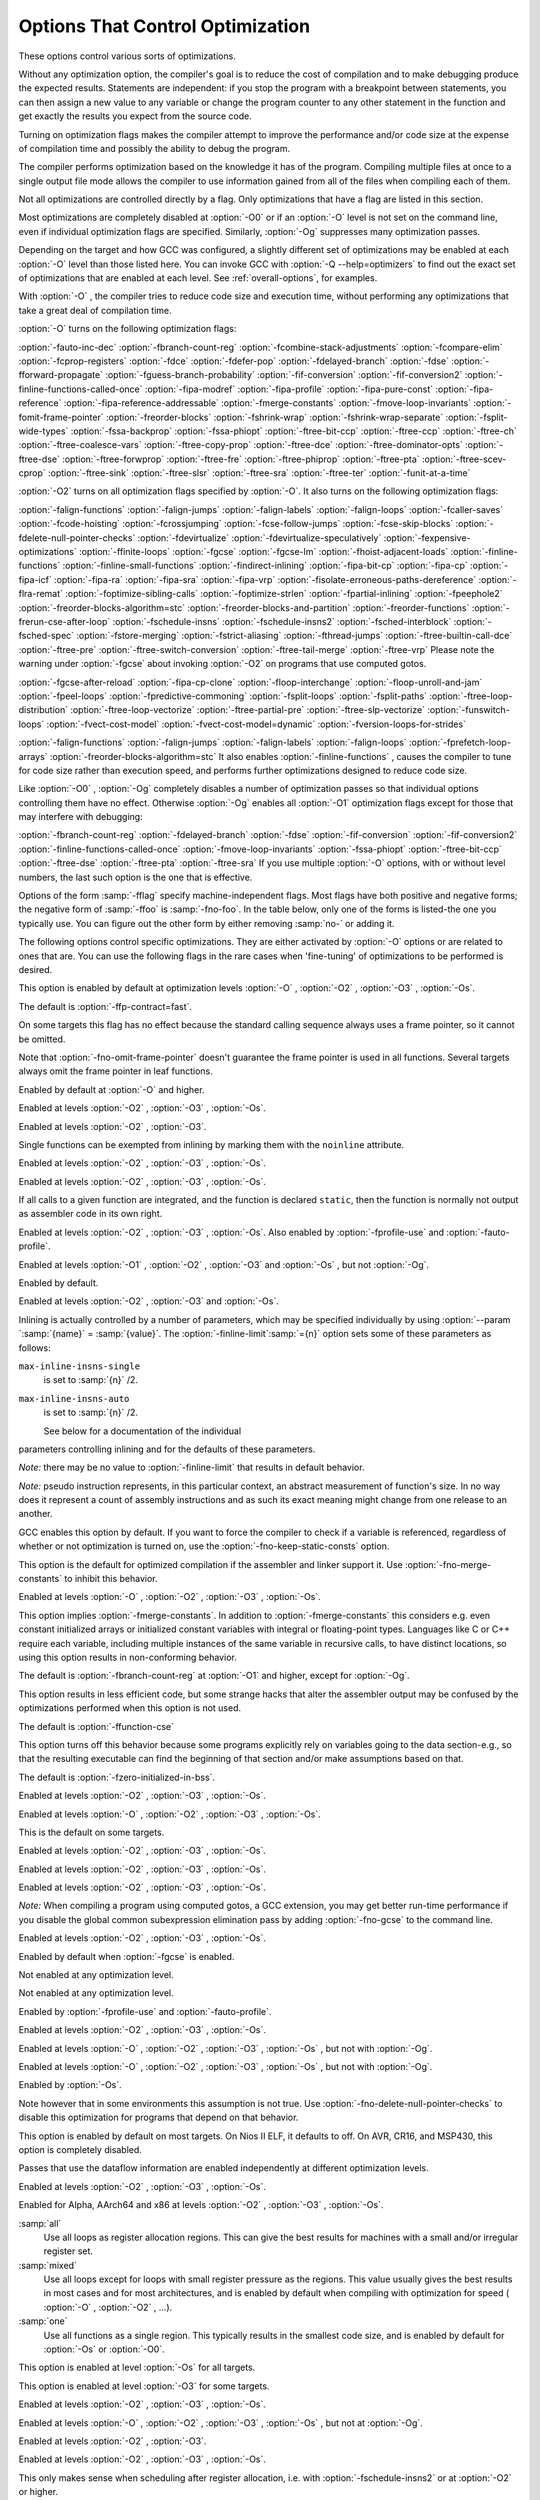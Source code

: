 .. _optimize-options:

Options That Control Optimization
*********************************

.. index:: optimize options

.. index:: options, optimization

These options control various sorts of optimizations.

Without any optimization option, the compiler's goal is to reduce the
cost of compilation and to make debugging produce the expected
results.  Statements are independent: if you stop the program with a
breakpoint between statements, you can then assign a new value to any
variable or change the program counter to any other statement in the
function and get exactly the results you expect from the source
code.

Turning on optimization flags makes the compiler attempt to improve
the performance and/or code size at the expense of compilation time
and possibly the ability to debug the program.

The compiler performs optimization based on the knowledge it has of the
program.  Compiling multiple files at once to a single output file mode allows
the compiler to use information gained from all of the files when compiling
each of them.

Not all optimizations are controlled directly by a flag.  Only
optimizations that have a flag are listed in this section.

Most optimizations are completely disabled at :option:`-O0` or if an
:option:`-O` level is not set on the command line, even if individual
optimization flags are specified.  Similarly, :option:`-Og` suppresses
many optimization passes.

Depending on the target and how GCC was configured, a slightly different
set of optimizations may be enabled at each :option:`-O` level than
those listed here.  You can invoke GCC with :option:`-Q --help=optimizers`
to find out the exact set of optimizations that are enabled at each level.
See :ref:`overall-options`, for examples.

.. option:: -O, -O1

  Optimize.  Optimizing compilation takes somewhat more time, and a lot
  more memory for a large function.

With :option:`-O` , the compiler tries to reduce code size and execution
time, without performing any optimizations that take a great deal of
compilation time.

.. Note that in addition to the default_options_table list in opts.c,
   several optimization flags default to true but control optimization
   passes that are explicitly disabled at -O0.

:option:`-O` turns on the following optimization flags:

.. Please keep the following list alphabetized.

:option:`-fauto-inc-dec` 
:option:`-fbranch-count-reg` 
:option:`-fcombine-stack-adjustments` 
:option:`-fcompare-elim` 
:option:`-fcprop-registers` 
:option:`-fdce` 
:option:`-fdefer-pop` 
:option:`-fdelayed-branch` 
:option:`-fdse` 
:option:`-fforward-propagate` 
:option:`-fguess-branch-probability` 
:option:`-fif-conversion` 
:option:`-fif-conversion2` 
:option:`-finline-functions-called-once` 
:option:`-fipa-modref` 
:option:`-fipa-profile` 
:option:`-fipa-pure-const` 
:option:`-fipa-reference` 
:option:`-fipa-reference-addressable` 
:option:`-fmerge-constants` 
:option:`-fmove-loop-invariants` 
:option:`-fomit-frame-pointer` 
:option:`-freorder-blocks` 
:option:`-fshrink-wrap` 
:option:`-fshrink-wrap-separate` 
:option:`-fsplit-wide-types` 
:option:`-fssa-backprop` 
:option:`-fssa-phiopt` 
:option:`-ftree-bit-ccp` 
:option:`-ftree-ccp` 
:option:`-ftree-ch` 
:option:`-ftree-coalesce-vars` 
:option:`-ftree-copy-prop` 
:option:`-ftree-dce` 
:option:`-ftree-dominator-opts` 
:option:`-ftree-dse` 
:option:`-ftree-forwprop` 
:option:`-ftree-fre` 
:option:`-ftree-phiprop` 
:option:`-ftree-pta` 
:option:`-ftree-scev-cprop` 
:option:`-ftree-sink` 
:option:`-ftree-slsr` 
:option:`-ftree-sra` 
:option:`-ftree-ter` 
:option:`-funit-at-a-time`

.. option:: -O2

  Optimize even more.  GCC performs nearly all supported optimizations
  that do not involve a space-speed tradeoff.
  As compared to :option:`-O` , this option increases both compilation time
  and the performance of the generated code.

:option:`-O2` turns on all optimization flags specified by :option:`-O`.  It
also turns on the following optimization flags:

.. Please keep the following list alphabetized!

:option:`-falign-functions`  :option:`-falign-jumps` 
:option:`-falign-labels`  :option:`-falign-loops` 
:option:`-fcaller-saves` 
:option:`-fcode-hoisting` 
:option:`-fcrossjumping` 
:option:`-fcse-follow-jumps`  :option:`-fcse-skip-blocks` 
:option:`-fdelete-null-pointer-checks` 
:option:`-fdevirtualize`  :option:`-fdevirtualize-speculatively` 
:option:`-fexpensive-optimizations` 
:option:`-ffinite-loops` 
:option:`-fgcse`  :option:`-fgcse-lm`  
:option:`-fhoist-adjacent-loads` 
:option:`-finline-functions` 
:option:`-finline-small-functions` 
:option:`-findirect-inlining` 
:option:`-fipa-bit-cp`  :option:`-fipa-cp`  :option:`-fipa-icf` 
:option:`-fipa-ra`  :option:`-fipa-sra`  :option:`-fipa-vrp` 
:option:`-fisolate-erroneous-paths-dereference` 
:option:`-flra-remat` 
:option:`-foptimize-sibling-calls` 
:option:`-foptimize-strlen` 
:option:`-fpartial-inlining` 
:option:`-fpeephole2` 
:option:`-freorder-blocks-algorithm=stc` 
:option:`-freorder-blocks-and-partition`  :option:`-freorder-functions` 
:option:`-frerun-cse-after-loop`  
:option:`-fschedule-insns`  :option:`-fschedule-insns2` 
:option:`-fsched-interblock`  :option:`-fsched-spec` 
:option:`-fstore-merging` 
:option:`-fstrict-aliasing` 
:option:`-fthread-jumps` 
:option:`-ftree-builtin-call-dce` 
:option:`-ftree-pre` 
:option:`-ftree-switch-conversion`  :option:`-ftree-tail-merge` 
:option:`-ftree-vrp`
Please note the warning under :option:`-fgcse` about
invoking :option:`-O2` on programs that use computed gotos.

.. option:: -O3

  Optimize yet more.  :option:`-O3` turns on all optimizations specified
  by :option:`-O2` and also turns on the following optimization flags:

.. Please keep the following list alphabetized!

:option:`-fgcse-after-reload` 
:option:`-fipa-cp-clone`
:option:`-floop-interchange` 
:option:`-floop-unroll-and-jam` 
:option:`-fpeel-loops` 
:option:`-fpredictive-commoning` 
:option:`-fsplit-loops` 
:option:`-fsplit-paths` 
:option:`-ftree-loop-distribution` 
:option:`-ftree-loop-vectorize` 
:option:`-ftree-partial-pre` 
:option:`-ftree-slp-vectorize` 
:option:`-funswitch-loops` 
:option:`-fvect-cost-model` 
:option:`-fvect-cost-model=dynamic` 
:option:`-fversion-loops-for-strides`

.. option:: -O0

  Reduce compilation time and make debugging produce the expected
  results.  This is the default.

.. option:: -Os

  Optimize for size.  :option:`-Os` enables all :option:`-O2` optimizations 
  except those that often increase code size:

:option:`-falign-functions`  :option:`-falign-jumps` 
:option:`-falign-labels`  :option:`-falign-loops` 
:option:`-fprefetch-loop-arrays`  :option:`-freorder-blocks-algorithm=stc`
It also enables :option:`-finline-functions` , causes the compiler to tune for
code size rather than execution speed, and performs further optimizations
designed to reduce code size.

.. option:: -Ofast

  Disregard strict standards compliance.  :option:`-Ofast` enables all
  :option:`-O3` optimizations.  It also enables optimizations that are not
  valid for all standard-compliant programs.
  It turns on :option:`-ffast-math` , :option:`-fallow-store-data-races`
  and the Fortran-specific :option:`-fstack-arrays` , unless
  :option:`-fmax-stack-var-size` is specified, and :option:`-fno-protect-parens`.

.. option:: -Og

  Optimize debugging experience.  :option:`-Og` should be the optimization
  level of choice for the standard edit-compile-debug cycle, offering
  a reasonable level of optimization while maintaining fast compilation
  and a good debugging experience.  It is a better choice than :option:`-O0`
  for producing debuggable code because some compiler passes
  that collect debug information are disabled at :option:`-O0`.

Like :option:`-O0` , :option:`-Og` completely disables a number of 
optimization passes so that individual options controlling them have
no effect.  Otherwise :option:`-Og` enables all :option:`-O1` 
optimization flags except for those that may interfere with debugging:

:option:`-fbranch-count-reg`  :option:`-fdelayed-branch` 
:option:`-fdse`  :option:`-fif-conversion`  :option:`-fif-conversion2`  
:option:`-finline-functions-called-once` 
:option:`-fmove-loop-invariants`  :option:`-fssa-phiopt` 
:option:`-ftree-bit-ccp`  :option:`-ftree-dse`  :option:`-ftree-pta`  :option:`-ftree-sra`
If you use multiple :option:`-O` options, with or without level numbers,
the last such option is the one that is effective.

Options of the form :samp:`-fflag` specify machine-independent
flags.  Most flags have both positive and negative forms; the negative
form of :samp:`-ffoo` is :samp:`-fno-foo`.  In the table
below, only one of the forms is listed-the one you typically 
use.  You can figure out the other form by either removing :samp:`no-`
or adding it.

The following options control specific optimizations.  They are either
activated by :option:`-O` options or are related to ones that are.  You
can use the following flags in the rare cases when 'fine-tuning' of
optimizations to be performed is desired.

.. option:: -fno-defer-pop, -fdefer-pop

  For machines that must pop arguments after a function call, always pop 
  the arguments as soon as each function returns.  
  At levels :option:`-O1` and higher, :option:`-fdefer-pop` is the default;
  this allows the compiler to let arguments accumulate on the stack for several
  function calls and pop them all at once.

.. option:: -fforward-propagate

  Perform a forward propagation pass on RTL.  The pass tries to combine two
  instructions and checks if the result can be simplified.  If loop unrolling
  is active, two passes are performed and the second is scheduled after
  loop unrolling.

This option is enabled by default at optimization levels :option:`-O` ,
:option:`-O2` , :option:`-O3` , :option:`-Os`.

.. option:: -ffp-contract=style

  :option:`-ffp-contract=off` disables floating-point expression contraction.
  :option:`-ffp-contract=fast` enables floating-point expression contraction
  such as forming of fused multiply-add operations if the target has
  native support for them.
  :option:`-ffp-contract=on` enables floating-point expression contraction
  if allowed by the language standard.  This is currently not implemented
  and treated equal to :option:`-ffp-contract=off`.

The default is :option:`-ffp-contract=fast`.

.. option:: -fomit-frame-pointer

  Omit the frame pointer in functions that don't need one.  This avoids the
  instructions to save, set up and restore the frame pointer; on many targets
  it also makes an extra register available.

On some targets this flag has no effect because the standard calling sequence
always uses a frame pointer, so it cannot be omitted.

Note that :option:`-fno-omit-frame-pointer` doesn't guarantee the frame pointer
is used in all functions.  Several targets always omit the frame pointer in
leaf functions.

Enabled by default at :option:`-O` and higher.

.. option:: -foptimize-sibling-calls

  Optimize sibling and tail recursive calls.

Enabled at levels :option:`-O2` , :option:`-O3` , :option:`-Os`.

.. option:: -foptimize-strlen

  Optimize various standard C string functions (e.g. ``strlen``,
  ``strchr`` or ``strcpy``) and
  their ``_FORTIFY_SOURCE`` counterparts into faster alternatives.

Enabled at levels :option:`-O2` , :option:`-O3`.

.. option:: -fno-inline, -finline

  Do not expand any functions inline apart from those marked with
  the ``always_inline`` attribute.  This is the default when not
  optimizing.

Single functions can be exempted from inlining by marking them
with the ``noinline`` attribute.

.. option:: -finline-small-functions

  Integrate functions into their callers when their body is smaller than expected
  function call code (so overall size of program gets smaller).  The compiler
  heuristically decides which functions are simple enough to be worth integrating
  in this way.  This inlining applies to all functions, even those not declared
  inline.

Enabled at levels :option:`-O2` , :option:`-O3` , :option:`-Os`.

.. option:: -findirect-inlining

  Inline also indirect calls that are discovered to be known at compile
  time thanks to previous inlining.  This option has any effect only
  when inlining itself is turned on by the :option:`-finline-functions`
  or :option:`-finline-small-functions` options.

Enabled at levels :option:`-O2` , :option:`-O3` , :option:`-Os`.

.. option:: -finline-functions

  Consider all functions for inlining, even if they are not declared inline.
  The compiler heuristically decides which functions are worth integrating
  in this way.

If all calls to a given function are integrated, and the function is
declared ``static``, then the function is normally not output as
assembler code in its own right.

Enabled at levels :option:`-O2` , :option:`-O3` , :option:`-Os`.  Also enabled
by :option:`-fprofile-use` and :option:`-fauto-profile`.

.. option:: -finline-functions-called-once

  Consider all ``static`` functions called once for inlining into their
  caller even if they are not marked ``inline``.  If a call to a given
  function is integrated, then the function is not output as assembler code
  in its own right.

Enabled at levels :option:`-O1` , :option:`-O2` , :option:`-O3` and :option:`-Os` ,
but not :option:`-Og`.

.. option:: -fearly-inlining

  Inline functions marked by ``always_inline`` and functions whose body seems
  smaller than the function call overhead early before doing
  :option:`-fprofile-generate` instrumentation and real inlining pass.  Doing so
  makes profiling significantly cheaper and usually inlining faster on programs
  having large chains of nested wrapper functions.

Enabled by default.

.. option:: -fipa-sra

  Perform interprocedural scalar replacement of aggregates, removal of
  unused parameters and replacement of parameters passed by reference
  by parameters passed by value.

Enabled at levels :option:`-O2` , :option:`-O3` and :option:`-Os`.

.. option:: -finline-limit=n

  By default, GCC limits the size of functions that can be inlined.  This flag
  allows coarse control of this limit.  :samp:`{n}` is the size of functions that
  can be inlined in number of pseudo instructions.

Inlining is actually controlled by a number of parameters, which may be
specified individually by using :option:`--param `:samp:`{name}` = :samp:`{value}`.
The :option:`-finline-limit`:samp:`={n}` option sets some of these parameters
as follows:

``max-inline-insns-single``
  is set to :samp:`{n}` /2.

``max-inline-insns-auto``
  is set to :samp:`{n}` /2.

  See below for a documentation of the individual
parameters controlling inlining and for the defaults of these parameters.

*Note:* there may be no value to :option:`-finline-limit` that results
in default behavior.

*Note:* pseudo instruction represents, in this particular context, an
abstract measurement of function's size.  In no way does it represent a count
of assembly instructions and as such its exact meaning might change from one
release to an another.

.. option:: -fno-keep-inline-dllexport, -fkeep-inline-dllexport

  This is a more fine-grained version of :option:`-fkeep-inline-functions` ,
  which applies only to functions that are declared using the ``dllexport``
  attribute or declspec.  See :ref:`Declaring Attributes of
  Functions <function-attributes>`.

.. option:: -fkeep-inline-functions

  In C, emit ``static`` functions that are declared ``inline``
  into the object file, even if the function has been inlined into all
  of its callers.  This switch does not affect functions using the
  ``extern inline`` extension in GNU C90.  In C++, emit any and all
  inline functions into the object file.

.. option:: -fkeep-static-functions

  Emit ``static`` functions into the object file, even if the function
  is never used.

.. option:: -fkeep-static-consts

  Emit variables declared ``static const`` when optimization isn't turned
  on, even if the variables aren't referenced.

GCC enables this option by default.  If you want to force the compiler to
check if a variable is referenced, regardless of whether or not
optimization is turned on, use the :option:`-fno-keep-static-consts` option.

.. option:: -fmerge-constants

  Attempt to merge identical constants (string constants and floating-point
  constants) across compilation units.

This option is the default for optimized compilation if the assembler and
linker support it.  Use :option:`-fno-merge-constants` to inhibit this
behavior.

Enabled at levels :option:`-O` , :option:`-O2` , :option:`-O3` , :option:`-Os`.

.. option:: -fmerge-all-constants

  Attempt to merge identical constants and identical variables.

This option implies :option:`-fmerge-constants`.  In addition to
:option:`-fmerge-constants` this considers e.g. even constant initialized
arrays or initialized constant variables with integral or floating-point
types.  Languages like C or C++ require each variable, including multiple
instances of the same variable in recursive calls, to have distinct locations,
so using this option results in non-conforming
behavior.

.. option:: -fmodulo-sched

  Perform swing modulo scheduling immediately before the first scheduling
  pass.  This pass looks at innermost loops and reorders their
  instructions by overlapping different iterations.

.. option:: -fmodulo-sched-allow-regmoves

  Perform more aggressive SMS-based modulo scheduling with register moves
  allowed.  By setting this flag certain anti-dependences edges are
  deleted, which triggers the generation of reg-moves based on the
  life-range analysis.  This option is effective only with
  :option:`-fmodulo-sched` enabled.

.. option:: -fno-branch-count-reg, -fbranch-count-reg

  Disable the optimization pass that scans for opportunities to use 
  'decrement and branch' instructions on a count register instead of
  instruction sequences that decrement a register, compare it against zero, and
  then branch based upon the result.  This option is only meaningful on
  architectures that support such instructions, which include x86, PowerPC,
  IA-64 and S/390.  Note that the :option:`-fno-branch-count-reg` option
  doesn't remove the decrement and branch instructions from the generated
  instruction stream introduced by other optimization passes.

The default is :option:`-fbranch-count-reg` at :option:`-O1` and higher,
except for :option:`-Og`.

.. option:: -fno-function-cse, -ffunction-cse

  Do not put function addresses in registers; make each instruction that
  calls a constant function contain the function's address explicitly.

This option results in less efficient code, but some strange hacks
that alter the assembler output may be confused by the optimizations
performed when this option is not used.

The default is :option:`-ffunction-cse`

.. option:: -fno-zero-initialized-in-bss, -fzero-initialized-in-bss

  If the target supports a BSS section, GCC by default puts variables that
  are initialized to zero into BSS.  This can save space in the resulting
  code.

This option turns off this behavior because some programs explicitly
rely on variables going to the data section-e.g., so that the
resulting executable can find the beginning of that section and/or make
assumptions based on that.

The default is :option:`-fzero-initialized-in-bss`.

.. option:: -fthread-jumps

  Perform optimizations that check to see if a jump branches to a
  location where another comparison subsumed by the first is found.  If
  so, the first branch is redirected to either the destination of the
  second branch or a point immediately following it, depending on whether
  the condition is known to be true or false.

Enabled at levels :option:`-O2` , :option:`-O3` , :option:`-Os`.

.. option:: -fsplit-wide-types

  When using a type that occupies multiple registers, such as ``long
  long`` on a 32-bit system, split the registers apart and allocate them
  independently.  This normally generates better code for those types,
  but may make debugging more difficult.

Enabled at levels :option:`-O` , :option:`-O2` , :option:`-O3` ,
:option:`-Os`.

.. option:: -fsplit-wide-types-early

  Fully split wide types early, instead of very late.
  This option has no effect unless :option:`-fsplit-wide-types` is turned on.

This is the default on some targets.

.. option:: -fcse-follow-jumps

  In common subexpression elimination (CSE), scan through jump instructions
  when the target of the jump is not reached by any other path.  For
  example, when CSE encounters an ``if`` statement with an
  ``else`` clause, CSE follows the jump when the condition
  tested is false.

Enabled at levels :option:`-O2` , :option:`-O3` , :option:`-Os`.

.. option:: -fcse-skip-blocks

  This is similar to :option:`-fcse-follow-jumps` , but causes CSE to
  follow jumps that conditionally skip over blocks.  When CSE
  encounters a simple ``if`` statement with no else clause,
  :option:`-fcse-skip-blocks` causes CSE to follow the jump around the
  body of the ``if``.

Enabled at levels :option:`-O2` , :option:`-O3` , :option:`-Os`.

.. option:: -frerun-cse-after-loop

  Re-run common subexpression elimination after loop optimizations are
  performed.

Enabled at levels :option:`-O2` , :option:`-O3` , :option:`-Os`.

.. option:: -fgcse

  Perform a global common subexpression elimination pass.
  This pass also performs global constant and copy propagation.

*Note:* When compiling a program using computed gotos, a GCC
extension, you may get better run-time performance if you disable
the global common subexpression elimination pass by adding
:option:`-fno-gcse` to the command line.

Enabled at levels :option:`-O2` , :option:`-O3` , :option:`-Os`.

.. option:: -fgcse-lm

  When :option:`-fgcse-lm` is enabled, global common subexpression elimination
  attempts to move loads that are only killed by stores into themselves.  This
  allows a loop containing a load/store sequence to be changed to a load outside
  the loop, and a copy/store within the loop.

Enabled by default when :option:`-fgcse` is enabled.

.. option:: -fgcse-sm

  When :option:`-fgcse-sm` is enabled, a store motion pass is run after
  global common subexpression elimination.  This pass attempts to move
  stores out of loops.  When used in conjunction with :option:`-fgcse-lm` ,
  loops containing a load/store sequence can be changed to a load before
  the loop and a store after the loop.

Not enabled at any optimization level.

.. option:: -fgcse-las

  When :option:`-fgcse-las` is enabled, the global common subexpression
  elimination pass eliminates redundant loads that come after stores to the
  same memory location (both partial and full redundancies).

Not enabled at any optimization level.

.. option:: -fgcse-after-reload

  When :option:`-fgcse-after-reload` is enabled, a redundant load elimination
  pass is performed after reload.  The purpose of this pass is to clean up
  redundant spilling.

Enabled by :option:`-fprofile-use` and :option:`-fauto-profile`.

.. option:: -faggressive-loop-optimizations

  This option tells the loop optimizer to use language constraints to
  derive bounds for the number of iterations of a loop.  This assumes that
  loop code does not invoke undefined behavior by for example causing signed
  integer overflows or out-of-bound array accesses.  The bounds for the
  number of iterations of a loop are used to guide loop unrolling and peeling
  and loop exit test optimizations.
  This option is enabled by default.

.. option:: -funconstrained-commons

  This option tells the compiler that variables declared in common blocks
  (e.g. Fortran) may later be overridden with longer trailing arrays. This
  prevents certain optimizations that depend on knowing the array bounds.

.. option:: -fcrossjumping

  Perform cross-jumping transformation.
  This transformation unifies equivalent code and saves code size.  The
  resulting code may or may not perform better than without cross-jumping.

Enabled at levels :option:`-O2` , :option:`-O3` , :option:`-Os`.

.. option:: -fauto-inc-dec

  Combine increments or decrements of addresses with memory accesses.
  This pass is always skipped on architectures that do not have
  instructions to support this.  Enabled by default at :option:`-O` and
  higher on architectures that support this.

.. option:: -fdce

  Perform dead code elimination (DCE) on RTL.
  Enabled by default at :option:`-O` and higher.

.. option:: -fdse

  Perform dead store elimination (DSE) on RTL.
  Enabled by default at :option:`-O` and higher.

.. option:: -fif-conversion

  Attempt to transform conditional jumps into branch-less equivalents.  This
  includes use of conditional moves, min, max, set flags and abs instructions, and
  some tricks doable by standard arithmetics.  The use of conditional execution
  on chips where it is available is controlled by :option:`-fif-conversion2`.

Enabled at levels :option:`-O` , :option:`-O2` , :option:`-O3` , :option:`-Os` , but
not with :option:`-Og`.

.. option:: -fif-conversion2

  Use conditional execution (where available) to transform conditional jumps into
  branch-less equivalents.

Enabled at levels :option:`-O` , :option:`-O2` , :option:`-O3` , :option:`-Os` , but
not with :option:`-Og`.

.. option:: -fdeclone-ctor-dtor

  The C++ ABI requires multiple entry points for constructors and
  destructors: one for a base subobject, one for a complete object, and
  one for a virtual destructor that calls operator delete afterwards.
  For a hierarchy with virtual bases, the base and complete variants are
  clones, which means two copies of the function.  With this option, the
  base and complete variants are changed to be thunks that call a common
  implementation.

Enabled by :option:`-Os`.

.. option:: -fdelete-null-pointer-checks

  Assume that programs cannot safely dereference null pointers, and that
  no code or data element resides at address zero.
  This option enables simple constant
  folding optimizations at all optimization levels.  In addition, other
  optimization passes in GCC use this flag to control global dataflow
  analyses that eliminate useless checks for null pointers; these assume
  that a memory access to address zero always results in a trap, so
  that if a pointer is checked after it has already been dereferenced,
  it cannot be null.

Note however that in some environments this assumption is not true.
Use :option:`-fno-delete-null-pointer-checks` to disable this optimization
for programs that depend on that behavior.

This option is enabled by default on most targets.  On Nios II ELF, it
defaults to off.  On AVR, CR16, and MSP430, this option is completely disabled.

Passes that use the dataflow information
are enabled independently at different optimization levels.

.. option:: -fdevirtualize

  Attempt to convert calls to virtual functions to direct calls.  This
  is done both within a procedure and interprocedurally as part of
  indirect inlining ( :option:`-findirect-inlining` ) and interprocedural constant
  propagation ( :option:`-fipa-cp` ).
  Enabled at levels :option:`-O2` , :option:`-O3` , :option:`-Os`.

.. option:: -fdevirtualize-speculatively

  Attempt to convert calls to virtual functions to speculative direct calls.
  Based on the analysis of the type inheritance graph, determine for a given call
  the set of likely targets. If the set is small, preferably of size 1, change
  the call into a conditional deciding between direct and indirect calls.  The
  speculative calls enable more optimizations, such as inlining.  When they seem
  useless after further optimization, they are converted back into original form.

.. option:: -fdevirtualize-at-ltrans

  Stream extra information needed for aggressive devirtualization when running
  the link-time optimizer in local transformation mode.  
  This option enables more devirtualization but
  significantly increases the size of streamed data. For this reason it is
  disabled by default.

.. option:: -fexpensive-optimizations

  Perform a number of minor optimizations that are relatively expensive.

Enabled at levels :option:`-O2` , :option:`-O3` , :option:`-Os`.

.. option:: -free

  Attempt to remove redundant extension instructions.  This is especially
  helpful for the x86-64 architecture, which implicitly zero-extends in 64-bit
  registers after writing to their lower 32-bit half.

Enabled for Alpha, AArch64 and x86 at levels :option:`-O2` ,
:option:`-O3` , :option:`-Os`.

.. option:: -fno-lifetime-dse, -flifetime-dse

  In C++ the value of an object is only affected by changes within its
  lifetime: when the constructor begins, the object has an indeterminate
  value, and any changes during the lifetime of the object are dead when
  the object is destroyed.  Normally dead store elimination will take
  advantage of this; if your code relies on the value of the object
  storage persisting beyond the lifetime of the object, you can use this
  flag to disable this optimization.  To preserve stores before the
  constructor starts (e.g. because your operator new clears the object
  storage) but still treat the object as dead after the destructor, you
  can use :option:`-flifetime-dse=1`.  The default behavior can be
  explicitly selected with :option:`-flifetime-dse=2`.
  :option:`-flifetime-dse=0` is equivalent to :option:`-fno-lifetime-dse`.

.. option:: -flive-range-shrinkage

  Attempt to decrease register pressure through register live range
  shrinkage.  This is helpful for fast processors with small or moderate
  size register sets.

.. option:: -fira-algorithm=algorithm

  Use the specified coloring algorithm for the integrated register
  allocator.  The :samp:`{algorithm}` argument can be :samp:`priority`, which
  specifies Chow's priority coloring, or :samp:`CB`, which specifies
  Chaitin-Briggs coloring.  Chaitin-Briggs coloring is not implemented
  for all architectures, but for those targets that do support it, it is
  the default because it generates better code.

.. option:: -fira-region=region

  Use specified regions for the integrated register allocator.  The
  :samp:`{region}` argument should be one of the following:

:samp:`all`
  Use all loops as register allocation regions.
  This can give the best results for machines with a small and/or
  irregular register set.

:samp:`mixed`
  Use all loops except for loops with small register pressure 
  as the regions.  This value usually gives
  the best results in most cases and for most architectures,
  and is enabled by default when compiling with optimization for speed
  ( :option:`-O` , :option:`-O2` , ...).

:samp:`one`
  Use all functions as a single region.  
  This typically results in the smallest code size, and is enabled by default for
  :option:`-Os` or :option:`-O0`.

.. option:: -fira-hoist-pressure

  Use IRA to evaluate register pressure in the code hoisting pass for
  decisions to hoist expressions.  This option usually results in smaller
  code, but it can slow the compiler down.

This option is enabled at level :option:`-Os` for all targets.

.. option:: -fira-loop-pressure

  Use IRA to evaluate register pressure in loops for decisions to move
  loop invariants.  This option usually results in generation
  of faster and smaller code on machines with large register files (>= 32
  registers), but it can slow the compiler down.

This option is enabled at level :option:`-O3` for some targets.

.. option:: -fno-ira-share-save-slots, -fira-share-save-slots

  Disable sharing of stack slots used for saving call-used hard
  registers living through a call.  Each hard register gets a
  separate stack slot, and as a result function stack frames are
  larger.

.. option:: -fno-ira-share-spill-slots, -fira-share-spill-slots

  Disable sharing of stack slots allocated for pseudo-registers.  Each
  pseudo-register that does not get a hard register gets a separate
  stack slot, and as a result function stack frames are larger.

.. option:: -flra-remat

  Enable CFG-sensitive rematerialization in LRA.  Instead of loading
  values of spilled pseudos, LRA tries to rematerialize (recalculate)
  values if it is profitable.

Enabled at levels :option:`-O2` , :option:`-O3` , :option:`-Os`.

.. option:: -fdelayed-branch

  If supported for the target machine, attempt to reorder instructions
  to exploit instruction slots available after delayed branch
  instructions.

Enabled at levels :option:`-O` , :option:`-O2` , :option:`-O3` , :option:`-Os` ,
but not at :option:`-Og`.

.. option:: -fschedule-insns

  If supported for the target machine, attempt to reorder instructions to
  eliminate execution stalls due to required data being unavailable.  This
  helps machines that have slow floating point or memory load instructions
  by allowing other instructions to be issued until the result of the load
  or floating-point instruction is required.

Enabled at levels :option:`-O2` , :option:`-O3`.

.. option:: -fschedule-insns2

  Similar to :option:`-fschedule-insns` , but requests an additional pass of
  instruction scheduling after register allocation has been done.  This is
  especially useful on machines with a relatively small number of
  registers and where memory load instructions take more than one cycle.

Enabled at levels :option:`-O2` , :option:`-O3` , :option:`-Os`.

.. option:: -fno-sched-interblock, -fsched-interblock

  Disable instruction scheduling across basic blocks, which
  is normally enabled when scheduling before register allocation, i.e.
  with :option:`-fschedule-insns` or at :option:`-O2` or higher.

.. option:: -fno-sched-spec, -fsched-spec

  Disable speculative motion of non-load instructions, which
  is normally enabled when scheduling before register allocation, i.e.
  with :option:`-fschedule-insns` or at :option:`-O2` or higher.

.. option:: -fsched-pressure

  Enable register pressure sensitive insn scheduling before register
  allocation.  This only makes sense when scheduling before register
  allocation is enabled, i.e. with :option:`-fschedule-insns` or at
  :option:`-O2` or higher.  Usage of this option can improve the
  generated code and decrease its size by preventing register pressure
  increase above the number of available hard registers and subsequent
  spills in register allocation.

.. option:: -fsched-spec-load

  Allow speculative motion of some load instructions.  This only makes
  sense when scheduling before register allocation, i.e. with
  :option:`-fschedule-insns` or at :option:`-O2` or higher.

.. option:: -fsched-spec-load-dangerous

  Allow speculative motion of more load instructions.  This only makes
  sense when scheduling before register allocation, i.e. with
  :option:`-fschedule-insns` or at :option:`-O2` or higher.

.. option:: -fsched-stalled-insns

  Define how many insns (if any) can be moved prematurely from the queue
  of stalled insns into the ready list during the second scheduling pass.
  :option:`-fno-sched-stalled-insns` means that no insns are moved
  prematurely, :option:`-fsched-stalled-insns=0` means there is no limit
  on how many queued insns can be moved prematurely.
  :option:`-fsched-stalled-insns` without a value is equivalent to
  :option:`-fsched-stalled-insns=1`.

.. option:: -fsched-stalled-insns-dep

  Define how many insn groups (cycles) are examined for a dependency
  on a stalled insn that is a candidate for premature removal from the queue
  of stalled insns.  This has an effect only during the second scheduling pass,
  and only if :option:`-fsched-stalled-insns` is used.
  :option:`-fno-sched-stalled-insns-dep` is equivalent to
  :option:`-fsched-stalled-insns-dep=0`.
  :option:`-fsched-stalled-insns-dep` without a value is equivalent to
  :option:`-fsched-stalled-insns-dep=1`.

.. option:: -fsched2-use-superblocks

  When scheduling after register allocation, use superblock scheduling.
  This allows motion across basic block boundaries,
  resulting in faster schedules.  This option is experimental, as not all machine
  descriptions used by GCC model the CPU closely enough to avoid unreliable
  results from the algorithm.

This only makes sense when scheduling after register allocation, i.e. with
:option:`-fschedule-insns2` or at :option:`-O2` or higher.

.. option:: -fsched-group-heuristic

  Enable the group heuristic in the scheduler.  This heuristic favors
  the instruction that belongs to a schedule group.  This is enabled
  by default when scheduling is enabled, i.e. with :option:`-fschedule-insns`
  or :option:`-fschedule-insns2` or at :option:`-O2` or higher.

.. option:: -fsched-critical-path-heuristic

  Enable the critical-path heuristic in the scheduler.  This heuristic favors
  instructions on the critical path.  This is enabled by default when
  scheduling is enabled, i.e. with :option:`-fschedule-insns`
  or :option:`-fschedule-insns2` or at :option:`-O2` or higher.

.. option:: -fsched-spec-insn-heuristic

  Enable the speculative instruction heuristic in the scheduler.  This
  heuristic favors speculative instructions with greater dependency weakness.
  This is enabled by default when scheduling is enabled, i.e.
  with :option:`-fschedule-insns` or :option:`-fschedule-insns2`
  or at :option:`-O2` or higher.

.. option:: -fsched-rank-heuristic

  Enable the rank heuristic in the scheduler.  This heuristic favors
  the instruction belonging to a basic block with greater size or frequency.
  This is enabled by default when scheduling is enabled, i.e.
  with :option:`-fschedule-insns` or :option:`-fschedule-insns2` or
  at :option:`-O2` or higher.

.. option:: -fsched-last-insn-heuristic

  Enable the last-instruction heuristic in the scheduler.  This heuristic
  favors the instruction that is less dependent on the last instruction
  scheduled.  This is enabled by default when scheduling is enabled,
  i.e. with :option:`-fschedule-insns` or :option:`-fschedule-insns2` or
  at :option:`-O2` or higher.

.. option:: -fsched-dep-count-heuristic

  Enable the dependent-count heuristic in the scheduler.  This heuristic
  favors the instruction that has more instructions depending on it.
  This is enabled by default when scheduling is enabled, i.e.
  with :option:`-fschedule-insns` or :option:`-fschedule-insns2` or
  at :option:`-O2` or higher.

.. option:: -freschedule-modulo-scheduled-loops

  Modulo scheduling is performed before traditional scheduling.  If a loop
  is modulo scheduled, later scheduling passes may change its schedule.  
  Use this option to control that behavior.

.. option:: -fselective-scheduling

  Schedule instructions using selective scheduling algorithm.  Selective
  scheduling runs instead of the first scheduler pass.

.. option:: -fselective-scheduling2

  Schedule instructions using selective scheduling algorithm.  Selective
  scheduling runs instead of the second scheduler pass.

.. option:: -fsel-sched-pipelining

  Enable software pipelining of innermost loops during selective scheduling.
  This option has no effect unless one of :option:`-fselective-scheduling` or
  :option:`-fselective-scheduling2` is turned on.

.. option:: -fsel-sched-pipelining-outer-loops

  When pipelining loops during selective scheduling, also pipeline outer loops.
  This option has no effect unless :option:`-fsel-sched-pipelining` is turned on.

.. option:: -fsemantic-interposition

  Some object formats, like ELF, allow interposing of symbols by the 
  dynamic linker.
  This means that for symbols exported from the DSO, the compiler cannot perform
  interprocedural propagation, inlining and other optimizations in anticipation
  that the function or variable in question may change. While this feature is
  useful, for example, to rewrite memory allocation functions by a debugging
  implementation, it is expensive in the terms of code quality.
  With :option:`-fno-semantic-interposition` the compiler assumes that 
  if interposition happens for functions the overwriting function will have 
  precisely the same semantics (and side effects). 
  Similarly if interposition happens
  for variables, the constructor of the variable will be the same. The flag
  has no effect for functions explicitly declared inline 
  (where it is never allowed for interposition to change semantics) 
  and for symbols explicitly declared weak.

.. option:: -fshrink-wrap

  Emit function prologues only before parts of the function that need it,
  rather than at the top of the function.  This flag is enabled by default at
  :option:`-O` and higher.

.. option:: -fshrink-wrap-separate

  Shrink-wrap separate parts of the prologue and epilogue separately, so that
  those parts are only executed when needed.
  This option is on by default, but has no effect unless :option:`-fshrink-wrap`
  is also turned on and the target supports this.

.. option:: -fcaller-saves

  Enable allocation of values to registers that are clobbered by
  function calls, by emitting extra instructions to save and restore the
  registers around such calls.  Such allocation is done only when it
  seems to result in better code.

This option is always enabled by default on certain machines, usually
those which have no call-preserved registers to use instead.

Enabled at levels :option:`-O2` , :option:`-O3` , :option:`-Os`.

.. option:: -fcombine-stack-adjustments

  Tracks stack adjustments (pushes and pops) and stack memory references
  and then tries to find ways to combine them.

Enabled by default at :option:`-O1` and higher.

.. option:: -fipa-ra

  Use caller save registers for allocation if those registers are not used by
  any called function.  In that case it is not necessary to save and restore
  them around calls.  This is only possible if called functions are part of
  same compilation unit as current function and they are compiled before it.

Enabled at levels :option:`-O2` , :option:`-O3` , :option:`-Os` , however the option
is disabled if generated code will be instrumented for profiling
( :option:`-p` , or :option:`-pg` ) or if callee's register usage cannot be known
exactly (this happens on targets that do not expose prologues
and epilogues in RTL).

.. option:: -fconserve-stack

  Attempt to minimize stack usage.  The compiler attempts to use less
  stack space, even if that makes the program slower.  This option
  implies setting the large-stack-frame parameter to 100
  and the large-stack-frame-growth parameter to 400.

.. option:: -ftree-reassoc

  Perform reassociation on trees.  This flag is enabled by default
  at :option:`-O` and higher.

.. option:: -fcode-hoisting

  Perform code hoisting.  Code hoisting tries to move the
  evaluation of expressions executed on all paths to the function exit
  as early as possible.  This is especially useful as a code size
  optimization, but it often helps for code speed as well.
  This flag is enabled by default at :option:`-O2` and higher.

.. option:: -ftree-pre

  Perform partial redundancy elimination (PRE) on trees.  This flag is
  enabled by default at :option:`-O2` and :option:`-O3`.

.. option:: -ftree-partial-pre

  Make partial redundancy elimination (PRE) more aggressive.  This flag is
  enabled by default at :option:`-O3`.

.. option:: -ftree-forwprop

  Perform forward propagation on trees.  This flag is enabled by default
  at :option:`-O` and higher.

.. option:: -ftree-fre

  Perform full redundancy elimination (FRE) on trees.  The difference
  between FRE and PRE is that FRE only considers expressions
  that are computed on all paths leading to the redundant computation.
  This analysis is faster than PRE, though it exposes fewer redundancies.
  This flag is enabled by default at :option:`-O` and higher.

.. option:: -ftree-phiprop

  Perform hoisting of loads from conditional pointers on trees.  This
  pass is enabled by default at :option:`-O` and higher.

.. option:: -fhoist-adjacent-loads

  Speculatively hoist loads from both branches of an if-then-else if the
  loads are from adjacent locations in the same structure and the target
  architecture has a conditional move instruction.  This flag is enabled
  by default at :option:`-O2` and higher.

.. option:: -ftree-copy-prop

  Perform copy propagation on trees.  This pass eliminates unnecessary
  copy operations.  This flag is enabled by default at :option:`-O` and
  higher.

.. option:: -fipa-pure-const

  Discover which functions are pure or constant.
  Enabled by default at :option:`-O` and higher.

.. option:: -fipa-reference

  Discover which static variables do not escape the
  compilation unit.
  Enabled by default at :option:`-O` and higher.

.. option:: -fipa-reference-addressable

  Discover read-only, write-only and non-addressable static variables.
  Enabled by default at :option:`-O` and higher.

.. option:: -fipa-stack-alignment

  Reduce stack alignment on call sites if possible.
  Enabled by default.

.. option:: -fipa-pta

  Perform interprocedural pointer analysis and interprocedural modification
  and reference analysis.  This option can cause excessive memory and
  compile-time usage on large compilation units.  It is not enabled by
  default at any optimization level.

.. option:: -fipa-profile

  Perform interprocedural profile propagation.  The functions called only from
  cold functions are marked as cold. Also functions executed once (such as
  ``cold``, ``noreturn``, static constructors or destructors) are
  identified. Cold functions and loop less parts of functions executed once are
  then optimized for size.
  Enabled by default at :option:`-O` and higher.

.. option:: -fipa-modref

  Perform interprocedural mod/ref analysis.  This optimization analyzes the side
  effects of functions (memory locations that are modified or referenced) and
  enables better optimization across the function call boundary.  This flag is
  enabled by default at :option:`-O` and higher.

.. option:: -fipa-cp

  Perform interprocedural constant propagation.
  This optimization analyzes the program to determine when values passed
  to functions are constants and then optimizes accordingly.
  This optimization can substantially increase performance
  if the application has constants passed to functions.
  This flag is enabled by default at :option:`-O2` , :option:`-Os` and :option:`-O3`.
  It is also enabled by :option:`-fprofile-use` and :option:`-fauto-profile`.

.. option:: -fipa-cp-clone

  Perform function cloning to make interprocedural constant propagation stronger.
  When enabled, interprocedural constant propagation performs function cloning
  when externally visible function can be called with constant arguments.
  Because this optimization can create multiple copies of functions,
  it may significantly increase code size
  (see :option:`--param ipa-cp-unit-growth`:samp:`={value}` ).
  This flag is enabled by default at :option:`-O3`.
  It is also enabled by :option:`-fprofile-use` and :option:`-fauto-profile`.

.. option:: -fipa-bit-cp

  When enabled, perform interprocedural bitwise constant
  propagation. This flag is enabled by default at :option:`-O2` and
  by :option:`-fprofile-use` and :option:`-fauto-profile`.
  It requires that :option:`-fipa-cp` is enabled.  

.. option:: -fipa-vrp

  When enabled, perform interprocedural propagation of value
  ranges. This flag is enabled by default at :option:`-O2`. It requires
  that :option:`-fipa-cp` is enabled.

.. option:: -fipa-icf

  Perform Identical Code Folding for functions and read-only variables.
  The optimization reduces code size and may disturb unwind stacks by replacing
  a function by equivalent one with a different name. The optimization works
  more effectively with link-time optimization enabled.

Although the behavior is similar to the Gold Linker's ICF optimization, GCC ICF
works on different levels and thus the optimizations are not same - there are
equivalences that are found only by GCC and equivalences found only by Gold.

This flag is enabled by default at :option:`-O2` and :option:`-Os`.

.. option:: -flive-patching=level

  Control GCC's optimizations to produce output suitable for live-patching.

If the compiler's optimization uses a function's body or information extracted
from its body to optimize/change another function, the latter is called an
impacted function of the former.  If a function is patched, its impacted
functions should be patched too.

The impacted functions are determined by the compiler's interprocedural
optimizations.  For example, a caller is impacted when inlining a function
into its caller,
cloning a function and changing its caller to call this new clone,
or extracting a function's pureness/constness information to optimize
its direct or indirect callers, etc.

Usually, the more IPA optimizations enabled, the larger the number of
impacted functions for each function.  In order to control the number of
impacted functions and more easily compute the list of impacted function,
IPA optimizations can be partially enabled at two different levels.

The :samp:`{level}` argument should be one of the following:

:samp:`inline-clone`
  Only enable inlining and cloning optimizations, which includes inlining,
  cloning, interprocedural scalar replacement of aggregates and partial inlining.
  As a result, when patching a function, all its callers and its clones'
  callers are impacted, therefore need to be patched as well.

  :option:`-flive-patching=inline-clone` disables the following optimization flags:

  :option:`-fwhole-program`  :option:`-fipa-pta`  :option:`-fipa-reference`  :option:`-fipa-ra` 
  :option:`-fipa-icf`  :option:`-fipa-icf-functions`  :option:`-fipa-icf-variables` 
  :option:`-fipa-bit-cp`  :option:`-fipa-vrp`  :option:`-fipa-pure-const`  :option:`-fipa-reference-addressable` 
  :option:`-fipa-stack-alignment` :option:`-fipa-modref`

:samp:`inline-only-static`
  Only enable inlining of static functions.
  As a result, when patching a static function, all its callers are impacted
  and so need to be patched as well.

  In addition to all the flags that :option:`-flive-patching=inline-clone`
  disables,
  :option:`-flive-patching=inline-only-static` disables the following additional
  optimization flags:

  :option:`-fipa-cp-clone`  :option:`-fipa-sra`  :option:`-fpartial-inlining`  :option:`-fipa-cp`
  When :option:`-flive-patching` is specified without any value, the default value
is :samp:`{inline-clone}`.

This flag is disabled by default.

Note that :option:`-flive-patching` is not supported with link-time optimization
( :option:`-flto` ).

.. option:: -fisolate-erroneous-paths-dereference

  Detect paths that trigger erroneous or undefined behavior due to
  dereferencing a null pointer.  Isolate those paths from the main control
  flow and turn the statement with erroneous or undefined behavior into a trap.
  This flag is enabled by default at :option:`-O2` and higher and depends on
  :option:`-fdelete-null-pointer-checks` also being enabled.

.. option:: -fisolate-erroneous-paths-attribute

  Detect paths that trigger erroneous or undefined behavior due to a null value
  being used in a way forbidden by a ``returns_nonnull`` or ``nonnull``
  attribute.  Isolate those paths from the main control flow and turn the
  statement with erroneous or undefined behavior into a trap.  This is not
  currently enabled, but may be enabled by :option:`-O2` in the future.

.. option:: -ftree-sink

  Perform forward store motion on trees.  This flag is
  enabled by default at :option:`-O` and higher.

.. option:: -ftree-bit-ccp

  Perform sparse conditional bit constant propagation on trees and propagate
  pointer alignment information.
  This pass only operates on local scalar variables and is enabled by default
  at :option:`-O1` and higher, except for :option:`-Og`.
  It requires that :option:`-ftree-ccp` is enabled.

.. option:: -ftree-ccp

  Perform sparse conditional constant propagation (CCP) on trees.  This
  pass only operates on local scalar variables and is enabled by default
  at :option:`-O` and higher.

.. option:: -fssa-backprop

  Propagate information about uses of a value up the definition chain
  in order to simplify the definitions.  For example, this pass strips
  sign operations if the sign of a value never matters.  The flag is
  enabled by default at :option:`-O` and higher.

.. option:: -fssa-phiopt

  Perform pattern matching on SSA PHI nodes to optimize conditional
  code.  This pass is enabled by default at :option:`-O1` and higher,
  except for :option:`-Og`.

.. option:: -ftree-switch-conversion

  Perform conversion of simple initializations in a switch to
  initializations from a scalar array.  This flag is enabled by default
  at :option:`-O2` and higher.

.. option:: -ftree-tail-merge

  Look for identical code sequences.  When found, replace one with a jump to the
  other.  This optimization is known as tail merging or cross jumping.  This flag
  is enabled by default at :option:`-O2` and higher.  The compilation time
  in this pass can
  be limited using max-tail-merge-comparisons parameter and
  max-tail-merge-iterations parameter.

.. option:: -ftree-dce

  Perform dead code elimination (DCE) on trees.  This flag is enabled by
  default at :option:`-O` and higher.

.. option:: -ftree-builtin-call-dce

  Perform conditional dead code elimination (DCE) for calls to built-in functions
  that may set ``errno`` but are otherwise free of side effects.  This flag is
  enabled by default at :option:`-O2` and higher if :option:`-Os` is not also
  specified.

.. option:: -ffinite-loops, -fno-finite-loops

  Assume that a loop with an exit will eventually take the exit and not loop
  indefinitely.  This allows the compiler to remove loops that otherwise have
  no side-effects, not considering eventual endless looping as such.

This option is enabled by default at :option:`-O2` for C++ with -std=c++11
or higher.

.. option:: -ftree-dominator-opts

  Perform a variety of simple scalar cleanups (constant/copy
  propagation, redundancy elimination, range propagation and expression
  simplification) based on a dominator tree traversal.  This also
  performs jump threading (to reduce jumps to jumps). This flag is
  enabled by default at :option:`-O` and higher.

.. option:: -ftree-dse

  Perform dead store elimination (DSE) on trees.  A dead store is a store into
  a memory location that is later overwritten by another store without
  any intervening loads.  In this case the earlier store can be deleted.  This
  flag is enabled by default at :option:`-O` and higher.

.. option:: -ftree-ch

  Perform loop header copying on trees.  This is beneficial since it increases
  effectiveness of code motion optimizations.  It also saves one jump.  This flag
  is enabled by default at :option:`-O` and higher.  It is not enabled
  for :option:`-Os` , since it usually increases code size.

.. option:: -ftree-loop-optimize

  Perform loop optimizations on trees.  This flag is enabled by default
  at :option:`-O` and higher.

.. option:: -ftree-loop-linear, -floop-strip-mine, -floop-block

  Perform loop nest optimizations.  Same as
  :option:`-floop-nest-optimize`.  To use this code transformation, GCC has
  to be configured with :option:`--with-isl` to enable the Graphite loop
  transformation infrastructure.

.. option:: -fgraphite-identity

  Enable the identity transformation for graphite.  For every SCoP we generate
  the polyhedral representation and transform it back to gimple.  Using
  :option:`-fgraphite-identity` we can check the costs or benefits of the
  GIMPLE -> GRAPHITE -> GIMPLE transformation.  Some minimal optimizations
  are also performed by the code generator isl, like index splitting and
  dead code elimination in loops.

.. option:: -floop-nest-optimize

  Enable the isl based loop nest optimizer.  This is a generic loop nest
  optimizer based on the Pluto optimization algorithms.  It calculates a loop
  structure optimized for data-locality and parallelism.  This option
  is experimental.

.. option:: -floop-parallelize-all

  Use the Graphite data dependence analysis to identify loops that can
  be parallelized.  Parallelize all the loops that can be analyzed to
  not contain loop carried dependences without checking that it is
  profitable to parallelize the loops.

.. option:: -ftree-coalesce-vars

  While transforming the program out of the SSA representation, attempt to
  reduce copying by coalescing versions of different user-defined
  variables, instead of just compiler temporaries.  This may severely
  limit the ability to debug an optimized program compiled with
  :option:`-fno-var-tracking-assignments`.  In the negated form, this flag
  prevents SSA coalescing of user variables.  This option is enabled by
  default if optimization is enabled, and it does very little otherwise.

.. option:: -ftree-loop-if-convert

  Attempt to transform conditional jumps in the innermost loops to
  branch-less equivalents.  The intent is to remove control-flow from
  the innermost loops in order to improve the ability of the
  vectorization pass to handle these loops.  This is enabled by default
  if vectorization is enabled.

.. option:: -ftree-loop-distribution

  Perform loop distribution.  This flag can improve cache performance on
  big loop bodies and allow further loop optimizations, like
  parallelization or vectorization, to take place.  For example, the loop

.. code-block:: fortran

  DO I = 1, N
    A(I) = B(I) + C
    D(I) = E(I) * F
  ENDDO

is transformed to

.. code-block:: fortran

  DO I = 1, N
     A(I) = B(I) + C
  ENDDO
  DO I = 1, N
     D(I) = E(I) * F
  ENDDO

This flag is enabled by default at :option:`-O3`.
It is also enabled by :option:`-fprofile-use` and :option:`-fauto-profile`.

.. option:: -ftree-loop-distribute-patterns

  Perform loop distribution of patterns that can be code generated with
  calls to a library.  This flag is enabled by default at :option:`-O2` and
  higher, and by :option:`-fprofile-use` and :option:`-fauto-profile`.

This pass distributes the initialization loops and generates a call to
memset zero.  For example, the loop

.. code-block:: fortran

  DO I = 1, N
    A(I) = 0
    B(I) = A(I) + I
  ENDDO

is transformed to

.. code-block:: fortran

  DO I = 1, N
     A(I) = 0
  ENDDO
  DO I = 1, N
     B(I) = A(I) + I
  ENDDO

and the initialization loop is transformed into a call to memset zero.
This flag is enabled by default at :option:`-O3`.
It is also enabled by :option:`-fprofile-use` and :option:`-fauto-profile`.

.. option:: -floop-interchange

  Perform loop interchange outside of graphite.  This flag can improve cache
  performance on loop nest and allow further loop optimizations, like
  vectorization, to take place.  For example, the loop

.. code-block:: c++

  for (int i = 0; i < N; i++)
    for (int j = 0; j < N; j++)
      for (int k = 0; k < N; k++)
        c[i][j] = c[i][j] + a[i][k]*b[k][j];

is transformed to

.. code-block:: c++

  for (int i = 0; i < N; i++)
    for (int k = 0; k < N; k++)
      for (int j = 0; j < N; j++)
        c[i][j] = c[i][j] + a[i][k]*b[k][j];

This flag is enabled by default at :option:`-O3`.
It is also enabled by :option:`-fprofile-use` and :option:`-fauto-profile`.

.. option:: -floop-unroll-and-jam

  Apply unroll and jam transformations on feasible loops.  In a loop
  nest this unrolls the outer loop by some factor and fuses the resulting
  multiple inner loops.  This flag is enabled by default at :option:`-O3`.
  It is also enabled by :option:`-fprofile-use` and :option:`-fauto-profile`.

.. option:: -ftree-loop-im

  Perform loop invariant motion on trees.  This pass moves only invariants that
  are hard to handle at RTL level (function calls, operations that expand to
  nontrivial sequences of insns).  With :option:`-funswitch-loops` it also moves
  operands of conditions that are invariant out of the loop, so that we can use
  just trivial invariantness analysis in loop unswitching.  The pass also includes
  store motion.

.. option:: -ftree-loop-ivcanon

  Create a canonical counter for number of iterations in loops for which
  determining number of iterations requires complicated analysis.  Later
  optimizations then may determine the number easily.  Useful especially
  in connection with unrolling.

.. option:: -ftree-scev-cprop

  Perform final value replacement.  If a variable is modified in a loop
  in such a way that its value when exiting the loop can be determined using
  only its initial value and the number of loop iterations, replace uses of
  the final value by such a computation, provided it is sufficiently cheap.
  This reduces data dependencies and may allow further simplifications.
  Enabled by default at :option:`-O` and higher.

.. option:: -fivopts

  Perform induction variable optimizations (strength reduction, induction
  variable merging and induction variable elimination) on trees.

.. option:: -ftree-parallelize-loops=n

  Parallelize loops, i.e., split their iteration space to run in n threads.
  This is only possible for loops whose iterations are independent
  and can be arbitrarily reordered.  The optimization is only
  profitable on multiprocessor machines, for loops that are CPU-intensive,
  rather than constrained e.g. by memory bandwidth.  This option
  implies :option:`-pthread` , and thus is only supported on targets
  that have support for :option:`-pthread`.

.. option:: -ftree-pta

  Perform function-local points-to analysis on trees.  This flag is
  enabled by default at :option:`-O1` and higher, except for :option:`-Og`.

.. option:: -ftree-sra

  Perform scalar replacement of aggregates.  This pass replaces structure
  references with scalars to prevent committing structures to memory too
  early.  This flag is enabled by default at :option:`-O1` and higher,
  except for :option:`-Og`.

.. option:: -fstore-merging

  Perform merging of narrow stores to consecutive memory addresses.  This pass
  merges contiguous stores of immediate values narrower than a word into fewer
  wider stores to reduce the number of instructions.  This is enabled by default
  at :option:`-O2` and higher as well as :option:`-Os`.

.. option:: -ftree-ter

  Perform temporary expression replacement during the SSA->normal phase.  Single
  use/single def temporaries are replaced at their use location with their
  defining expression.  This results in non-GIMPLE code, but gives the expanders
  much more complex trees to work on resulting in better RTL generation.  This is
  enabled by default at :option:`-O` and higher.

.. option:: -ftree-slsr

  Perform straight-line strength reduction on trees.  This recognizes related
  expressions involving multiplications and replaces them by less expensive
  calculations when possible.  This is enabled by default at :option:`-O` and
  higher.

.. option:: -ftree-vectorize

  Perform vectorization on trees. This flag enables :option:`-ftree-loop-vectorize`
  and :option:`-ftree-slp-vectorize` if not explicitly specified.

.. option:: -ftree-loop-vectorize

  Perform loop vectorization on trees. This flag is enabled by default at
  :option:`-O3` and by :option:`-ftree-vectorize` , :option:`-fprofile-use` ,
  and :option:`-fauto-profile`.

.. option:: -ftree-slp-vectorize

  Perform basic block vectorization on trees. This flag is enabled by default at
  :option:`-O3` and by :option:`-ftree-vectorize` , :option:`-fprofile-use` ,
  and :option:`-fauto-profile`.

.. option:: -fvect-cost-model=model

  Alter the cost model used for vectorization.  The :samp:`{model}` argument
  should be one of :samp:`unlimited`, :samp:`dynamic`, :samp:`cheap` or
  :samp:`very-cheap`.
  With the :samp:`unlimited` model the vectorized code-path is assumed
  to be profitable while with the :samp:`dynamic` model a runtime check
  guards the vectorized code-path to enable it only for iteration
  counts that will likely execute faster than when executing the original
  scalar loop.  The :samp:`cheap` model disables vectorization of
  loops where doing so would be cost prohibitive for example due to
  required runtime checks for data dependence or alignment but otherwise
  is equal to the :samp:`dynamic` model.  The :samp:`very-cheap` model only
  allows vectorization if the vector code would entirely replace the
  scalar code that is being vectorized.  For example, if each iteration
  of a vectorized loop would only be able to handle exactly four iterations
  of the scalar loop, the :samp:`very-cheap` model would only allow
  vectorization if the scalar iteration count is known to be a multiple
  of four.

The default cost model depends on other optimization flags and is
either :samp:`dynamic` or :samp:`cheap`.

.. option:: -fsimd-cost-model=model

  Alter the cost model used for vectorization of loops marked with the OpenMP
  simd directive.  The :samp:`{model}` argument should be one of
  :samp:`unlimited`, :samp:`dynamic`, :samp:`cheap`.  All values of :samp:`{model}`
  have the same meaning as described in :option:`-fvect-cost-model` and by
  default a cost model defined with :option:`-fvect-cost-model` is used.

.. option:: -ftree-vrp

  Perform Value Range Propagation on trees.  This is similar to the
  constant propagation pass, but instead of values, ranges of values are
  propagated.  This allows the optimizers to remove unnecessary range
  checks like array bound checks and null pointer checks.  This is
  enabled by default at :option:`-O2` and higher.  Null pointer check
  elimination is only done if :option:`-fdelete-null-pointer-checks` is
  enabled.

.. option:: -fsplit-paths

  Split paths leading to loop backedges.  This can improve dead code
  elimination and common subexpression elimination.  This is enabled by
  default at :option:`-O3` and above.

.. option:: -fsplit-ivs-in-unroller

  Enables expression of values of induction variables in later iterations
  of the unrolled loop using the value in the first iteration.  This breaks
  long dependency chains, thus improving efficiency of the scheduling passes.

A combination of :option:`-fweb` and CSE is often sufficient to obtain the
same effect.  However, that is not reliable in cases where the loop body
is more complicated than a single basic block.  It also does not work at all
on some architectures due to restrictions in the CSE pass.

This optimization is enabled by default.

.. option:: -fvariable-expansion-in-unroller

  With this option, the compiler creates multiple copies of some
  local variables when unrolling a loop, which can result in superior code.

This optimization is enabled by default for PowerPC targets, but disabled
by default otherwise.

.. option:: -fpartial-inlining

  Inline parts of functions.  This option has any effect only
  when inlining itself is turned on by the :option:`-finline-functions`
  or :option:`-finline-small-functions` options.

Enabled at levels :option:`-O2` , :option:`-O3` , :option:`-Os`.

.. option:: -fpredictive-commoning

  Perform predictive commoning optimization, i.e., reusing computations
  (especially memory loads and stores) performed in previous
  iterations of loops.

This option is enabled at level :option:`-O3`.
It is also enabled by :option:`-fprofile-use` and :option:`-fauto-profile`.

.. option:: -fprefetch-loop-arrays

  If supported by the target machine, generate instructions to prefetch
  memory to improve the performance of loops that access large arrays.

This option may generate better or worse code; results are highly
dependent on the structure of loops within the source code.

Disabled at level :option:`-Os`.

.. option:: -fno-printf-return-value, -fprintf-return-value

  Do not substitute constants for known return value of formatted output
  functions such as ``sprintf``, ``snprintf``, ``vsprintf``, and
  ``vsnprintf`` (but not ``printf`` of ``fprintf``).  This
  transformation allows GCC to optimize or even eliminate branches based
  on the known return value of these functions called with arguments that
  are either constant, or whose values are known to be in a range that
  makes determining the exact return value possible.  For example, when
  :option:`-fprintf-return-value` is in effect, both the branch and the
  body of the ``if`` statement (but not the call to ``snprint``)
  can be optimized away when ``i`` is a 32-bit or smaller integer
  because the return value is guaranteed to be at most 8.

.. code-block:: c++

  char buf[9];
  if (snprintf (buf, "%08x", i) >= sizeof buf)
    ...

The :option:`-fprintf-return-value` option relies on other optimizations
and yields best results with :option:`-O2` and above.  It works in tandem
with the :option:`-Wformat-overflow` and :option:`-Wformat-truncation`
options.  The :option:`-fprintf-return-value` option is enabled by default.

.. option:: -fno-peephole, -fpeephole, -fno-peephole2, -fpeephole2

  Disable any machine-specific peephole optimizations.  The difference
  between :option:`-fno-peephole` and :option:`-fno-peephole2` is in how they
  are implemented in the compiler; some targets use one, some use the
  other, a few use both.

:option:`-fpeephole` is enabled by default.
:option:`-fpeephole2` enabled at levels :option:`-O2` , :option:`-O3` , :option:`-Os`.

.. option:: -fno-guess-branch-probability, -fguess-branch-probability

  Do not guess branch probabilities using heuristics.

GCC uses heuristics to guess branch probabilities if they are
not provided by profiling feedback ( :option:`-fprofile-arcs` ).  These
heuristics are based on the control flow graph.  If some branch probabilities
are specified by ``__builtin_expect``, then the heuristics are
used to guess branch probabilities for the rest of the control flow graph,
taking the ``__builtin_expect`` info into account.  The interactions
between the heuristics and ``__builtin_expect`` can be complex, and in
some cases, it may be useful to disable the heuristics so that the effects
of ``__builtin_expect`` are easier to understand.

It is also possible to specify expected probability of the expression
with ``__builtin_expect_with_probability`` built-in function.

The default is :option:`-fguess-branch-probability` at levels
:option:`-O` , :option:`-O2` , :option:`-O3` , :option:`-Os`.

.. option:: -freorder-blocks

  Reorder basic blocks in the compiled function in order to reduce number of
  taken branches and improve code locality.

Enabled at levels :option:`-O` , :option:`-O2` , :option:`-O3` , :option:`-Os`.

.. option:: -freorder-blocks-algorithm=algorithm

  Use the specified algorithm for basic block reordering.  The
  :samp:`{algorithm}` argument can be :samp:`simple`, which does not increase
  code size (except sometimes due to secondary effects like alignment),
  or :samp:`stc`, the 'software trace cache' algorithm, which tries to
  put all often executed code together, minimizing the number of branches
  executed by making extra copies of code.

The default is :samp:`simple` at levels :option:`-O` , :option:`-Os` , and
:samp:`stc` at levels :option:`-O2` , :option:`-O3`.

.. option:: -freorder-blocks-and-partition

  In addition to reordering basic blocks in the compiled function, in order
  to reduce number of taken branches, partitions hot and cold basic blocks
  into separate sections of the assembly and .o files, to improve
  paging and cache locality performance.

This optimization is automatically turned off in the presence of
exception handling or unwind tables (on targets using setjump/longjump or target specific scheme), for linkonce sections, for functions with a user-defined
section attribute and on any architecture that does not support named
sections.  When :option:`-fsplit-stack` is used this option is not
enabled by default (to avoid linker errors), but may be enabled
explicitly (if using a working linker).

Enabled for x86 at levels :option:`-O2` , :option:`-O3` , :option:`-Os`.

.. option:: -freorder-functions

  Reorder functions in the object file in order to
  improve code locality.  This is implemented by using special
  subsections ``.text.hot`` for most frequently executed functions and
  ``.text.unlikely`` for unlikely executed functions.  Reordering is done by
  the linker so object file format must support named sections and linker must
  place them in a reasonable way.

This option isn't effective unless you either provide profile feedback
(see :option:`-fprofile-arcs` for details) or manually annotate functions with 
``hot`` or ``cold`` attributes (see :ref:`common-function-attributes`).

Enabled at levels :option:`-O2` , :option:`-O3` , :option:`-Os`.

.. option:: -fstrict-aliasing

  Allow the compiler to assume the strictest aliasing rules applicable to
  the language being compiled.  For C (and C++), this activates
  optimizations based on the type of expressions.  In particular, an
  object of one type is assumed never to reside at the same address as an
  object of a different type, unless the types are almost the same.  For
  example, an ``unsigned int`` can alias an ``int``, but not a
  ``void*`` or a ``double``.  A character type may alias any other
  type.

.. _type-punning:
Pay special attention to code like this:

.. code-block:: c++

  union a_union {
    int i;
    double d;
  };

  int f() {
    union a_union t;
    t.d = 3.0;
    return t.i;
  }

The practice of reading from a different union member than the one most
recently written to (called 'type-punning') is common.  Even with
:option:`-fstrict-aliasing` , type-punning is allowed, provided the memory
is accessed through the union type.  So, the code above works as
expected.  See :ref:`structures-unions-enumerations-and-bit-fields-implementation`.  However, this code might not:

.. code-block:: c++

  int f() {
    union a_union t;
    int* ip;
    t.d = 3.0;
    ip = &t.i;
    return *ip;
  }

Similarly, access by taking the address, casting the resulting pointer
and dereferencing the result has undefined behavior, even if the cast
uses a union type, e.g.:

.. code-block:: c++

  int f() {
    double d = 3.0;
    return ((union a_union *) &d)->i;
  }

The :option:`-fstrict-aliasing` option is enabled at levels
:option:`-O2` , :option:`-O3` , :option:`-Os`.

.. option:: -falign-functions

  Align the start of functions to the next power-of-two greater than or
  equal to :samp:`{n}` , skipping up to :samp:`{m}` -1 bytes.  This ensures that at
  least the first :samp:`{m}` bytes of the function can be fetched by the CPU
  without crossing an :samp:`{n}` -byte alignment boundary.

If :samp:`{m}` is not specified, it defaults to :samp:`{n}`.

Examples: :option:`-falign-functions=32` aligns functions to the next
32-byte boundary, :option:`-falign-functions=24` aligns to the next
32-byte boundary only if this can be done by skipping 23 bytes or less,
:option:`-falign-functions=32:7` aligns to the next
32-byte boundary only if this can be done by skipping 6 bytes or less.

The second pair of :samp:`{n2}` : :samp:`{m2}` values allows you to specify
a secondary alignment: :option:`-falign-functions=64:7:32:3` aligns to
the next 64-byte boundary if this can be done by skipping 6 bytes or less,
otherwise aligns to the next 32-byte boundary if this can be done
by skipping 2 bytes or less.
If :samp:`{m2}` is not specified, it defaults to :samp:`{n2}`.

Some assemblers only support this flag when :samp:`{n}` is a power of two;
in that case, it is rounded up.

:option:`-fno-align-functions` and :option:`-falign-functions=1` are
equivalent and mean that functions are not aligned.

If :samp:`{n}` is not specified or is zero, use a machine-dependent default.
The maximum allowed :samp:`{n}` option value is 65536.

Enabled at levels :option:`-O2` , :option:`-O3`.

``-flimit-function-alignment``
  If this option is enabled, the compiler tries to avoid unnecessarily
  overaligning functions. It attempts to instruct the assembler to align
  by the amount specified by :option:`-falign-functions` , but not to
  skip more bytes than the size of the function.

.. option:: -falign-labels

  Align all branch targets to a power-of-two boundary.

Parameters of this option are analogous to the :option:`-falign-functions` option.
:option:`-fno-align-labels` and :option:`-falign-labels=1` are
equivalent and mean that labels are not aligned.

If :option:`-falign-loops` or :option:`-falign-jumps` are applicable and
are greater than this value, then their values are used instead.

If :samp:`{n}` is not specified or is zero, use a machine-dependent default
which is very likely to be :samp:`1`, meaning no alignment.
The maximum allowed :samp:`{n}` option value is 65536.

Enabled at levels :option:`-O2` , :option:`-O3`.

.. option:: -falign-loops

  Align loops to a power-of-two boundary.  If the loops are executed
  many times, this makes up for any execution of the dummy padding
  instructions.

If :option:`-falign-labels` is greater than this value, then its value
is used instead.

Parameters of this option are analogous to the :option:`-falign-functions` option.
:option:`-fno-align-loops` and :option:`-falign-loops=1` are
equivalent and mean that loops are not aligned.
The maximum allowed :samp:`{n}` option value is 65536.

If :samp:`{n}` is not specified or is zero, use a machine-dependent default.

Enabled at levels :option:`-O2` , :option:`-O3`.

.. option:: -falign-jumps

  Align branch targets to a power-of-two boundary, for branch targets
  where the targets can only be reached by jumping.  In this case,
  no dummy operations need be executed.

If :option:`-falign-labels` is greater than this value, then its value
is used instead.

Parameters of this option are analogous to the :option:`-falign-functions` option.
:option:`-fno-align-jumps` and :option:`-falign-jumps=1` are
equivalent and mean that loops are not aligned.

If :samp:`{n}` is not specified or is zero, use a machine-dependent default.
The maximum allowed :samp:`{n}` option value is 65536.

Enabled at levels :option:`-O2` , :option:`-O3`.

.. option:: -fno-allocation-dce

  Do not remove unused C++ allocations in dead code elimination.

.. option:: -fallow-store-data-races

  Allow the compiler to perform optimizations that may introduce new data races
  on stores, without proving that the variable cannot be concurrently accessed
  by other threads.  Does not affect optimization of local data.  It is safe to
  use this option if it is known that global data will not be accessed by
  multiple threads.

Examples of optimizations enabled by :option:`-fallow-store-data-races` include
hoisting or if-conversions that may cause a value that was already in memory
to be re-written with that same value.  Such re-writing is safe in a single
threaded context but may be unsafe in a multi-threaded context.  Note that on
some processors, if-conversions may be required in order to enable
vectorization.

Enabled at level :option:`-Ofast`.

.. option:: -funit-at-a-time

  This option is left for compatibility reasons. :option:`-funit-at-a-time`
  has no effect, while :option:`-fno-unit-at-a-time` implies
  :option:`-fno-toplevel-reorder` and :option:`-fno-section-anchors`.

Enabled by default.

.. option:: -fno-toplevel-reorder, -ftoplevel-reorder

  Do not reorder top-level functions, variables, and ``asm``
  statements.  Output them in the same order that they appear in the
  input file.  When this option is used, unreferenced static variables
  are not removed.  This option is intended to support existing code
  that relies on a particular ordering.  For new code, it is better to
  use attributes when possible.

:option:`-ftoplevel-reorder` is the default at :option:`-O1` and higher, and
also at :option:`-O0` if :option:`-fsection-anchors` is explicitly requested.
Additionally :option:`-fno-toplevel-reorder` implies
:option:`-fno-section-anchors`.

.. option:: -fweb

  Constructs webs as commonly used for register allocation purposes and assign
  each web individual pseudo register.  This allows the register allocation pass
  to operate on pseudos directly, but also strengthens several other optimization
  passes, such as CSE, loop optimizer and trivial dead code remover.  It can,
  however, make debugging impossible, since variables no longer stay in a
  'home register'.

Enabled by default with :option:`-funroll-loops`.

.. option:: -fwhole-program

  Assume that the current compilation unit represents the whole program being
  compiled.  All public functions and variables with the exception of ``main``
  and those merged by attribute ``externally_visible`` become static functions
  and in effect are optimized more aggressively by interprocedural optimizers.

This option should not be used in combination with :option:`-flto`.
Instead relying on a linker plugin should provide safer and more precise
information.

.. option:: -flto[=n]

  This option runs the standard link-time optimizer.  When invoked
  with source code, it generates GIMPLE (one of GCC's internal
  representations) and writes it to special ELF sections in the object
  file.  When the object files are linked together, all the function
  bodies are read from these ELF sections and instantiated as if they
  had been part of the same translation unit.

To use the link-time optimizer, :option:`-flto` and optimization
options should be specified at compile time and during the final link.
It is recommended that you compile all the files participating in the
same link with the same options and also specify those options at
link time.  
For example:

.. code-block:: bash

  gcc -c -O2 -flto foo.c
  gcc -c -O2 -flto bar.c
  gcc -o myprog -flto -O2 foo.o bar.o

The first two invocations to GCC save a bytecode representation
of GIMPLE into special ELF sections inside foo.o and
bar.o.  The final invocation reads the GIMPLE bytecode from
foo.o and bar.o, merges the two files into a single
internal image, and compiles the result as usual.  Since both
foo.o and bar.o are merged into a single image, this
causes all the interprocedural analyses and optimizations in GCC to
work across the two files as if they were a single one.  This means,
for example, that the inliner is able to inline functions in
bar.o into functions in foo.o and vice-versa.

Another (simpler) way to enable link-time optimization is:

.. code-block:: bash

  gcc -o myprog -flto -O2 foo.c bar.c

The above generates bytecode for foo.c and bar.c,
merges them together into a single GIMPLE representation and optimizes
them as usual to produce myprog.

The important thing to keep in mind is that to enable link-time
optimizations you need to use the GCC driver to perform the link step.
GCC automatically performs link-time optimization if any of the
objects involved were compiled with the :option:`-flto` command-line option.  
You can always override
the automatic decision to do link-time optimization
by passing :option:`-fno-lto` to the link command.

To make whole program optimization effective, it is necessary to make
certain whole program assumptions.  The compiler needs to know
what functions and variables can be accessed by libraries and runtime
outside of the link-time optimized unit.  When supported by the linker,
the linker plugin (see :option:`-fuse-linker-plugin` ) passes information
to the compiler about used and externally visible symbols.  When
the linker plugin is not available, :option:`-fwhole-program` should be
used to allow the compiler to make these assumptions, which leads
to more aggressive optimization decisions.

When a file is compiled with :option:`-flto` without
:option:`-fuse-linker-plugin` , the generated object file is larger than
a regular object file because it contains GIMPLE bytecodes and the usual
final code (see :option:`-ffat-lto-objects` ).  This means that
object files with LTO information can be linked as normal object
files; if :option:`-fno-lto` is passed to the linker, no
interprocedural optimizations are applied.  Note that when
:option:`-fno-fat-lto-objects` is enabled the compile stage is faster
but you cannot perform a regular, non-LTO link on them.

When producing the final binary, GCC only
applies link-time optimizations to those files that contain bytecode.
Therefore, you can mix and match object files and libraries with
GIMPLE bytecodes and final object code.  GCC automatically selects
which files to optimize in LTO mode and which files to link without
further processing.

Generally, options specified at link time override those
specified at compile time, although in some cases GCC attempts to infer
link-time options from the settings used to compile the input files.

If you do not specify an optimization level option :option:`-O` at
link time, then GCC uses the highest optimization level 
used when compiling the object files.  Note that it is generally 
ineffective to specify an optimization level option only at link time and 
not at compile time, for two reasons.  First, compiling without 
optimization suppresses compiler passes that gather information 
needed for effective optimization at link time.  Second, some early
optimization passes can be performed only at compile time and 
not at link time.

There are some code generation flags preserved by GCC when
generating bytecodes, as they need to be used during the final link.
Currently, the following options and their settings are taken from
the first object file that explicitly specifies them: 
:option:`-fcommon` , :option:`-fexceptions` , :option:`-fnon-call-exceptions` ,
:option:`-fgnu-tm` and all the :option:`-m` target flags.

The following options :option:`-fPIC` , :option:`-fpic` , :option:`-fpie` and
:option:`-fPIE` are combined based on the following scheme:

.. code-block:: c++

  :option:`-fPIC` + :option:`-fpic` = :option:`-fpic`
  :option:`-fPIC` + :option:`-fno-pic` = :option:`-fno-pic`
  :option:`-fpic/-fPIC` + (no option) = (no option)
  :option:`-fPIC` + :option:`-fPIE` = :option:`-fPIE`
  :option:`-fpic` + :option:`-fPIE` = :option:`-fpie`
  :option:`-fPIC/-fpic` + :option:`-fpie` = :option:`-fpie`

Certain ABI-changing flags are required to match in all compilation units,
and trying to override this at link time with a conflicting value
is ignored.  This includes options such as :option:`-freg-struct-return`
and :option:`-fpcc-struct-return`. 

Other options such as :option:`-ffp-contract` , :option:`-fno-strict-overflow` ,
:option:`-fwrapv` , :option:`-fno-trapv` or :option:`-fno-strict-aliasing`
are passed through to the link stage and merged conservatively for
conflicting translation units.  Specifically
:option:`-fno-strict-overflow` , :option:`-fwrapv` and :option:`-fno-trapv` take
precedence; and for example :option:`-ffp-contract=off` takes precedence
over :option:`-ffp-contract=fast`.  You can override them at link time.

Diagnostic options such as :option:`-Wstringop-overflow` are passed
through to the link stage and their setting matches that of the
compile-step at function granularity.  Note that this matters only
for diagnostics emitted during optimization.  Note that code
transforms such as inlining can lead to warnings being enabled
or disabled for regions if code not consistent with the setting
at compile time.

When you need to pass options to the assembler via :option:`-Wa` or
:option:`-Xassembler` make sure to either compile such translation
units with :option:`-fno-lto` or consistently use the same assembler
options on all translation units.  You can alternatively also
specify assembler options at LTO link time.

To enable debug info generation you need to supply :option:`-g` at
compile time.  If any of the input files at link time were built
with debug info generation enabled the link will enable debug info
generation as well.  Any elaborate debug info settings
like the dwarf level :option:`-gdwarf-5` need to be explicitly repeated
at the linker command line and mixing different settings in different
translation units is discouraged.

If LTO encounters objects with C linkage declared with incompatible
types in separate translation units to be linked together (undefined
behavior according to ISO C99 6.2.7), a non-fatal diagnostic may be
issued.  The behavior is still undefined at run time.  Similar
diagnostics may be raised for other languages.

Another feature of LTO is that it is possible to apply interprocedural
optimizations on files written in different languages:

.. code-block:: bash

  gcc -c -flto foo.c
  g++ -c -flto bar.cc
  gfortran -c -flto baz.f90
  g++ -o myprog -flto -O3 foo.o bar.o baz.o -lgfortran

Notice that the final link is done with :command:`g++` to get the C++
runtime libraries and :option:`-lgfortran` is added to get the Fortran
runtime libraries.  In general, when mixing languages in LTO mode, you
should use the same link command options as when mixing languages in a
regular (non-LTO) compilation.

If object files containing GIMPLE bytecode are stored in a library archive, say
libfoo.a, it is possible to extract and use them in an LTO link if you
are using a linker with plugin support.  To create static libraries suitable
for LTO, use :command:`gcc-ar` and :command:`gcc-ranlib` instead of :command:`ar`
and :command:`ranlib`; 
to show the symbols of object files with GIMPLE bytecode, use
:command:`gcc-nm`.  Those commands require that :command:`ar`, :command:`ranlib`
and :command:`nm` have been compiled with plugin support.  At link time, use the
flag :option:`-fuse-linker-plugin` to ensure that the library participates in
the LTO optimization process:

.. code-block:: bash

  gcc -o myprog -O2 -flto -fuse-linker-plugin a.o b.o -lfoo

With the linker plugin enabled, the linker extracts the needed
GIMPLE files from libfoo.a and passes them on to the running GCC
to make them part of the aggregated GIMPLE image to be optimized.

If you are not using a linker with plugin support and/or do not
enable the linker plugin, then the objects inside libfoo.a
are extracted and linked as usual, but they do not participate
in the LTO optimization process.  In order to make a static library suitable
for both LTO optimization and usual linkage, compile its object files with
:option:`-flto` :option:`-ffat-lto-objects`.

Link-time optimizations do not require the presence of the whole program to
operate.  If the program does not require any symbols to be exported, it is
possible to combine :option:`-flto` and :option:`-fwhole-program` to allow
the interprocedural optimizers to use more aggressive assumptions which may
lead to improved optimization opportunities.
Use of :option:`-fwhole-program` is not needed when linker plugin is
active (see :option:`-fuse-linker-plugin` ).

The current implementation of LTO makes no
attempt to generate bytecode that is portable between different
types of hosts.  The bytecode files are versioned and there is a
strict version check, so bytecode files generated in one version of
GCC do not work with an older or newer version of GCC.

Link-time optimization does not work well with generation of debugging
information on systems other than those using a combination of ELF and
DWARF.

If you specify the optional :samp:`{n}` , the optimization and code
generation done at link time is executed in parallel using :samp:`{n}`
parallel jobs by utilizing an installed :command:`make` program.  The
environment variable :envvar:`MAKE` may be used to override the program
used.

You can also specify :option:`-flto=jobserver` to use GNU make's
job server mode to determine the number of parallel jobs. This
is useful when the Makefile calling GCC is already executing in parallel.
You must prepend a :samp:`+` to the command recipe in the parent Makefile
for this to work.  This option likely only works if :envvar:`MAKE` is
GNU make.  Even without the option value, GCC tries to automatically
detect a running GNU make's job server.

Use :option:`-flto=auto` to use GNU make's job server, if available,
or otherwise fall back to autodetection of the number of CPU threads
present in your system.

.. option:: -flto-partition=alg

  Specify the partitioning algorithm used by the link-time optimizer.
  The value is either :samp:`1to1` to specify a partitioning mirroring
  the original source files or :samp:`balanced` to specify partitioning
  into equally sized chunks (whenever possible) or :samp:`max` to create
  new partition for every symbol where possible.  Specifying :samp:`none`
  as an algorithm disables partitioning and streaming completely. 
  The default value is :samp:`balanced`. While :samp:`1to1` can be used
  as an workaround for various code ordering issues, the :samp:`max`
  partitioning is intended for internal testing only.
  The value :samp:`one` specifies that exactly one partition should be
  used while the value :samp:`none` bypasses partitioning and executes
  the link-time optimization step directly from the WPA phase.

.. option:: -flto-compression-level=n

  This option specifies the level of compression used for intermediate
  language written to LTO object files, and is only meaningful in
  conjunction with LTO mode ( :option:`-flto` ).  GCC currently supports two
  LTO compression algorithms. For zstd, valid values are 0 (no compression)
  to 19 (maximum compression), while zlib supports values from 0 to 9.
  Values outside this range are clamped to either minimum or maximum
  of the supported values.  If the option is not given,
  a default balanced compression setting is used.

.. option:: -fuse-linker-plugin

  Enables the use of a linker plugin during link-time optimization.  This
  option relies on plugin support in the linker, which is available in gold
  or in GNU ld 2.21 or newer.

This option enables the extraction of object files with GIMPLE bytecode out
of library archives. This improves the quality of optimization by exposing
more code to the link-time optimizer.  This information specifies what
symbols can be accessed externally (by non-LTO object or during dynamic
linking).  Resulting code quality improvements on binaries (and shared
libraries that use hidden visibility) are similar to :option:`-fwhole-program`.
See :option:`-flto` for a description of the effect of this flag and how to
use it.

This option is enabled by default when LTO support in GCC is enabled
and GCC was configured for use with
a linker supporting plugins (GNU ld 2.21 or newer or gold).

.. option:: -ffat-lto-objects

  Fat LTO objects are object files that contain both the intermediate language
  and the object code. This makes them usable for both LTO linking and normal
  linking. This option is effective only when compiling with :option:`-flto`
  and is ignored at link time.

:option:`-fno-fat-lto-objects` improves compilation time over plain LTO, but
requires the complete toolchain to be aware of LTO. It requires a linker with
linker plugin support for basic functionality.  Additionally,
:command:`nm`, :command:`ar` and :command:`ranlib`
need to support linker plugins to allow a full-featured build environment
(capable of building static libraries etc).  GCC provides the :command:`gcc-ar`,
:command:`gcc-nm`, :command:`gcc-ranlib` wrappers to pass the right options
to these tools. With non fat LTO makefiles need to be modified to use them.

Note that modern binutils provide plugin auto-load mechanism.
Installing the linker plugin into $libdir/bfd-plugins has the same
effect as usage of the command wrappers (:command:`gcc-ar`, :command:`gcc-nm` and
:command:`gcc-ranlib`).

The default is :option:`-fno-fat-lto-objects` on targets with linker plugin
support.

.. option:: -fcompare-elim

  After register allocation and post-register allocation instruction splitting,
  identify arithmetic instructions that compute processor flags similar to a
  comparison operation based on that arithmetic.  If possible, eliminate the
  explicit comparison operation.

This pass only applies to certain targets that cannot explicitly represent
the comparison operation before register allocation is complete.

Enabled at levels :option:`-O` , :option:`-O2` , :option:`-O3` , :option:`-Os`.

.. option:: -fcprop-registers

  After register allocation and post-register allocation instruction splitting,
  perform a copy-propagation pass to try to reduce scheduling dependencies
  and occasionally eliminate the copy.

Enabled at levels :option:`-O` , :option:`-O2` , :option:`-O3` , :option:`-Os`.

.. option:: -fprofile-correction

  Profiles collected using an instrumented binary for multi-threaded programs may
  be inconsistent due to missed counter updates. When this option is specified,
  GCC uses heuristics to correct or smooth out such inconsistencies. By
  default, GCC emits an error message when an inconsistent profile is detected.

This option is enabled by :option:`-fauto-profile`.

.. option:: -fprofile-partial-training

  With ``-fprofile-use`` all portions of programs not executed during train
  run are optimized agressively for size rather than speed.  In some cases it is
  not practical to train all possible hot paths in the program. (For
  example, program may contain functions specific for a given hardware and
  trianing may not cover all hardware configurations program is run on.)  With
  ``-fprofile-partial-training`` profile feedback will be ignored for all
  functions not executed during the train run leading them to be optimized as if
  they were compiled without profile feedback. This leads to better performance
  when train run is not representative but also leads to significantly bigger
  code.

.. option:: -fprofile-use

  Enable profile feedback-directed optimizations, 
  and the following optimizations, many of which
  are generally profitable only with profile feedback available:

:option:`-fbranch-probabilities`  :option:`-fprofile-values` 
:option:`-funroll-loops`  :option:`-fpeel-loops`  :option:`-ftracer`  :option:`-fvpt` 
:option:`-finline-functions`  :option:`-fipa-cp`  :option:`-fipa-cp-clone`  :option:`-fipa-bit-cp` 
:option:`-fpredictive-commoning`  :option:`-fsplit-loops`  :option:`-funswitch-loops` 
:option:`-fgcse-after-reload`  :option:`-ftree-loop-vectorize`  :option:`-ftree-slp-vectorize` 
:option:`-fvect-cost-model=dynamic`  :option:`-ftree-loop-distribute-patterns` 
:option:`-fprofile-reorder-functions`
Before you can use this option, you must first generate profiling information.
See :ref:`instrumentation-options`, for information about the
:option:`-fprofile-generate` option.

By default, GCC emits an error message if the feedback profiles do not
match the source code.  This error can be turned into a warning by using
:option:`-Wno-error=coverage-mismatch`.  Note this may result in poorly
optimized code.  Additionally, by default, GCC also emits a warning message if
the feedback profiles do not exist (see :option:`-Wmissing-profile` ).

If :samp:`{path}` is specified, GCC looks at the :samp:`{path}` to find
the profile feedback data files. See :option:`-fprofile-dir`.

.. option:: -fauto-profile

  Enable sampling-based feedback-directed optimizations, 
  and the following optimizations,
  many of which are generally profitable only with profile feedback available:

:option:`-fbranch-probabilities`  :option:`-fprofile-values` 
:option:`-funroll-loops`  :option:`-fpeel-loops`  :option:`-ftracer`  :option:`-fvpt` 
:option:`-finline-functions`  :option:`-fipa-cp`  :option:`-fipa-cp-clone`  :option:`-fipa-bit-cp` 
:option:`-fpredictive-commoning`  :option:`-fsplit-loops`  :option:`-funswitch-loops` 
:option:`-fgcse-after-reload`  :option:`-ftree-loop-vectorize`  :option:`-ftree-slp-vectorize` 
:option:`-fvect-cost-model=dynamic`  :option:`-ftree-loop-distribute-patterns` 
:option:`-fprofile-correction`
:samp:`{path}` is the name of a file containing AutoFDO profile information.
If omitted, it defaults to fbdata.afdo in the current directory.

Producing an AutoFDO profile data file requires running your program
with the :command:`perf` utility on a supported GNU/Linux target system.
For more information, see https://perf.wiki.kernel.org/.

E.g.

.. code-block:: c++

  perf record -e br_inst_retired:near_taken -b -o perf.data \
      -- your_program

Then use the :command:`create_gcov` tool to convert the raw profile data
to a format that can be used by GCC. You must also supply the 
unstripped binary for your program to this tool.  
See https://github.com/google/autofdo.

E.g.

.. code-block:: c++

  create_gcov --binary=your_program.unstripped --profile=perf.data \
      --gcov=profile.afdo

The following options control compiler behavior regarding floating-point 
arithmetic.  These options trade off between speed and
correctness.  All must be specifically enabled.

.. option:: -ffloat-store

  Do not store floating-point variables in registers, and inhibit other
  options that might change whether a floating-point value is taken from a
  register or memory.

.. index:: floating-point precision

This option prevents undesirable excess precision on machines such as
the 68000 where the floating registers (of the 68881) keep more
precision than a ``double`` is supposed to have.  Similarly for the
x86 architecture.  For most programs, the excess precision does only
good, but a few programs rely on the precise definition of IEEE floating
point.  Use :option:`-ffloat-store` for such programs, after modifying
them to store all pertinent intermediate computations into variables.

.. option:: -fexcess-precision=style

  This option allows further control over excess precision on machines
  where floating-point operations occur in a format with more precision or
  range than the IEEE standard and interchange floating-point types.  By
  default, :option:`-fexcess-precision=fast` is in effect; this means that
  operations may be carried out in a wider precision than the types specified
  in the source if that would result in faster code, and it is unpredictable
  when rounding to the types specified in the source code takes place.
  When compiling C, if :option:`-fexcess-precision=standard` is specified then
  excess precision follows the rules specified in ISO C99; in particular,
  both casts and assignments cause values to be rounded to their
  semantic types (whereas :option:`-ffloat-store` only affects
  assignments).  This option is enabled by default for C if a strict
  conformance option such as :option:`-std=c99` is used.
  :option:`-ffast-math` enables :option:`-fexcess-precision=fast` by default
  regardless of whether a strict conformance option is used.

:option:`-fexcess-precision=standard` is not implemented for languages
other than C.  On the x86, it has no effect if :option:`-mfpmath=sse`
or :option:`-mfpmath=sse+387` is specified; in the former case, IEEE
semantics apply without excess precision, and in the latter, rounding
is unpredictable.

.. option:: -ffast-math

  Sets the options :option:`-fno-math-errno` , :option:`-funsafe-math-optimizations` ,
  :option:`-ffinite-math-only` , :option:`-fno-rounding-math` ,
  :option:`-fno-signaling-nans` , :option:`-fcx-limited-range` and
  :option:`-fexcess-precision=fast`.

This option causes the preprocessor macro ``__FAST_MATH__`` to be defined.

This option is not turned on by any :option:`-O` option besides
:option:`-Ofast` since it can result in incorrect output for programs
that depend on an exact implementation of IEEE or ISO rules/specifications
for math functions. It may, however, yield faster code for programs
that do not require the guarantees of these specifications.

.. option:: -fno-math-errno, -fmath-errno

  Do not set ``errno`` after calling math functions that are executed
  with a single instruction, e.g., ``sqrt``.  A program that relies on
  IEEE exceptions for math error handling may want to use this flag
  for speed while maintaining IEEE arithmetic compatibility.

This option is not turned on by any :option:`-O` option since
it can result in incorrect output for programs that depend on
an exact implementation of IEEE or ISO rules/specifications for
math functions. It may, however, yield faster code for programs
that do not require the guarantees of these specifications.

The default is :option:`-fmath-errno`.

On Darwin systems, the math library never sets ``errno``.  There is
therefore no reason for the compiler to consider the possibility that
it might, and :option:`-fno-math-errno` is the default.

.. option:: -funsafe-math-optimizations

  Allow optimizations for floating-point arithmetic that (a) assume
  that arguments and results are valid and (b) may violate IEEE or
  ANSI standards.  When used at link time, it may include libraries
  or startup files that change the default FPU control word or other
  similar optimizations.

This option is not turned on by any :option:`-O` option since
it can result in incorrect output for programs that depend on
an exact implementation of IEEE or ISO rules/specifications for
math functions. It may, however, yield faster code for programs
that do not require the guarantees of these specifications.
Enables :option:`-fno-signed-zeros` , :option:`-fno-trapping-math` ,
:option:`-fassociative-math` and :option:`-freciprocal-math`.

The default is :option:`-fno-unsafe-math-optimizations`.

.. option:: -fassociative-math

  Allow re-association of operands in series of floating-point operations.
  This violates the ISO C and C++ language standard by possibly changing
  computation result.  NOTE: re-ordering may change the sign of zero as
  well as ignore NaNs and inhibit or create underflow or overflow (and
  thus cannot be used on code that relies on rounding behavior like
  ``(x + 2**52) - 2**52``.  May also reorder floating-point comparisons
  and thus may not be used when ordered comparisons are required.
  This option requires that both :option:`-fno-signed-zeros` and
  :option:`-fno-trapping-math` be in effect.  Moreover, it doesn't make
  much sense with :option:`-frounding-math`. For Fortran the option
  is automatically enabled when both :option:`-fno-signed-zeros` and
  :option:`-fno-trapping-math` are in effect.

The default is :option:`-fno-associative-math`.

.. option:: -freciprocal-math

  Allow the reciprocal of a value to be used instead of dividing by
  the value if this enables optimizations.  For example ``x / y``
  can be replaced with ``x * (1/y)``, which is useful if ``(1/y)``
  is subject to common subexpression elimination.  Note that this loses
  precision and increases the number of flops operating on the value.

The default is :option:`-fno-reciprocal-math`.

.. option:: -ffinite-math-only

  Allow optimizations for floating-point arithmetic that assume
  that arguments and results are not NaNs or +-Infs.

This option is not turned on by any :option:`-O` option since
it can result in incorrect output for programs that depend on
an exact implementation of IEEE or ISO rules/specifications for
math functions. It may, however, yield faster code for programs
that do not require the guarantees of these specifications.

The default is :option:`-fno-finite-math-only`.

.. option:: -fno-signed-zeros, -fsigned-zeros

  Allow optimizations for floating-point arithmetic that ignore the
  signedness of zero.  IEEE arithmetic specifies the behavior of
  distinct +0.0 and -0.0 values, which then prohibits simplification
  of expressions such as x+0.0 or 0.0*x (even with :option:`-ffinite-math-only` ).
  This option implies that the sign of a zero result isn't significant.

The default is :option:`-fsigned-zeros`.

.. option:: -fno-trapping-math, -ftrapping-math

  Compile code assuming that floating-point operations cannot generate
  user-visible traps.  These traps include division by zero, overflow,
  underflow, inexact result and invalid operation.  This option requires
  that :option:`-fno-signaling-nans` be in effect.  Setting this option may
  allow faster code if one relies on 'non-stop' IEEE arithmetic, for example.

This option should never be turned on by any :option:`-O` option since
it can result in incorrect output for programs that depend on
an exact implementation of IEEE or ISO rules/specifications for
math functions.

The default is :option:`-ftrapping-math`.

.. option:: -frounding-math

  Disable transformations and optimizations that assume default floating-point
  rounding behavior.  This is round-to-zero for all floating point
  to integer conversions, and round-to-nearest for all other arithmetic
  truncations.  This option should be specified for programs that change
  the FP rounding mode dynamically, or that may be executed with a
  non-default rounding mode.  This option disables constant folding of
  floating-point expressions at compile time (which may be affected by
  rounding mode) and arithmetic transformations that are unsafe in the
  presence of sign-dependent rounding modes.

The default is :option:`-fno-rounding-math`.

This option is experimental and does not currently guarantee to
disable all GCC optimizations that are affected by rounding mode.
Future versions of GCC may provide finer control of this setting
using C99's ``FENV_ACCESS`` pragma.  This command-line option
will be used to specify the default state for ``FENV_ACCESS``.

.. option:: -fsignaling-nans

  Compile code assuming that IEEE signaling NaNs may generate user-visible
  traps during floating-point operations.  Setting this option disables
  optimizations that may change the number of exceptions visible with
  signaling NaNs.  This option implies :option:`-ftrapping-math`.

This option causes the preprocessor macro ``__SUPPORT_SNAN__`` to
be defined.

The default is :option:`-fno-signaling-nans`.

This option is experimental and does not currently guarantee to
disable all GCC optimizations that affect signaling NaN behavior.

.. option:: -fno-fp-int-builtin-inexact, -ffp-int-builtin-inexact

  Do not allow the built-in functions ``ceil``, ``floor``,
  ``round`` and ``trunc``, and their ``float`` and ``long
  double`` variants, to generate code that raises the 'inexact'
  floating-point exception for noninteger arguments.  ISO C99 and C11
  allow these functions to raise the 'inexact' exception, but ISO/IEC
  TS 18661-1:2014, the C bindings to IEEE 754-2008, as integrated into
  ISO C2X, does not allow these functions to do so.

The default is :option:`-ffp-int-builtin-inexact` , allowing the
exception to be raised, unless C2X or a later C standard is selected.
This option does nothing unless :option:`-ftrapping-math` is in effect.

Even if :option:`-fno-fp-int-builtin-inexact` is used, if the functions
generate a call to a library function then the 'inexact' exception
may be raised if the library implementation does not follow TS 18661.

.. option:: -fsingle-precision-constant

  Treat floating-point constants as single precision instead of
  implicitly converting them to double-precision constants.

.. option:: -fcx-limited-range

  When enabled, this option states that a range reduction step is not
  needed when performing complex division.  Also, there is no checking
  whether the result of a complex multiplication or division is ``NaN
  + I*NaN``, with an attempt to rescue the situation in that case.  The
  default is :option:`-fno-cx-limited-range` , but is enabled by
  :option:`-ffast-math`.

This option controls the default setting of the ISO C99
``CX_LIMITED_RANGE`` pragma.  Nevertheless, the option applies to
all languages.

.. option:: -fcx-fortran-rules

  Complex multiplication and division follow Fortran rules.  Range
  reduction is done as part of complex division, but there is no checking
  whether the result of a complex multiplication or division is ``NaN
  + I*NaN``, with an attempt to rescue the situation in that case.

The default is :option:`-fno-cx-fortran-rules`.

The following options control optimizations that may improve
performance, but are not enabled by any :option:`-O` options.  This
section includes experimental options that may produce broken code.

.. option:: -fbranch-probabilities

  After running a program compiled with :option:`-fprofile-arcs`
  (see :ref:`instrumentation-options`),
  you can compile it a second time using
  :option:`-fbranch-probabilities` , to improve optimizations based on
  the number of times each branch was taken.  When a program
  compiled with :option:`-fprofile-arcs` exits, it saves arc execution
  counts to a file called :samp:`{sourcename}`.gcda for each source
  file.  The information in this data file is very dependent on the
  structure of the generated code, so you must use the same source code
  and the same optimization options for both compilations.

With :option:`-fbranch-probabilities` , GCC puts a
:samp:`REG_BR_PROB` note on each :samp:`JUMP_INSN` and :samp:`CALL_INSN`.
These can be used to improve optimization.  Currently, they are only
used in one place: in reorg.c, instead of guessing which path a
branch is most likely to take, the :samp:`REG_BR_PROB` values are used to
exactly determine which path is taken more often.

Enabled by :option:`-fprofile-use` and :option:`-fauto-profile`.

.. option:: -fprofile-values

  If combined with :option:`-fprofile-arcs` , it adds code so that some
  data about values of expressions in the program is gathered.

With :option:`-fbranch-probabilities` , it reads back the data gathered
from profiling values of expressions for usage in optimizations.

Enabled by :option:`-fprofile-generate` , :option:`-fprofile-use` , and
:option:`-fauto-profile`.

.. option:: -fprofile-reorder-functions

  Function reordering based on profile instrumentation collects
  first time of execution of a function and orders these functions
  in ascending order.

Enabled with :option:`-fprofile-use`.

.. option:: -fvpt

  If combined with :option:`-fprofile-arcs` , this option instructs the compiler
  to add code to gather information about values of expressions.

With :option:`-fbranch-probabilities` , it reads back the data gathered
and actually performs the optimizations based on them.
Currently the optimizations include specialization of division operations
using the knowledge about the value of the denominator.

Enabled with :option:`-fprofile-use` and :option:`-fauto-profile`.

.. option:: -frename-registers

  Attempt to avoid false dependencies in scheduled code by making use
  of registers left over after register allocation.  This optimization
  most benefits processors with lots of registers.  Depending on the
  debug information format adopted by the target, however, it can
  make debugging impossible, since variables no longer stay in
  a 'home register'.

Enabled by default with :option:`-funroll-loops`.

.. option:: -fschedule-fusion

  Performs a target dependent pass over the instruction stream to schedule
  instructions of same type together because target machine can execute them
  more efficiently if they are adjacent to each other in the instruction flow.

Enabled at levels :option:`-O2` , :option:`-O3` , :option:`-Os`.

.. option:: -ftracer

  Perform tail duplication to enlarge superblock size.  This transformation
  simplifies the control flow of the function allowing other optimizations to do
  a better job.

Enabled by :option:`-fprofile-use` and :option:`-fauto-profile`.

.. option:: -funroll-loops

  Unroll loops whose number of iterations can be determined at compile time or
  upon entry to the loop.  :option:`-funroll-loops` implies
  :option:`-frerun-cse-after-loop` , :option:`-fweb` and :option:`-frename-registers`.
  It also turns on complete loop peeling (i.e. complete removal of loops with
  a small constant number of iterations).  This option makes code larger, and may
  or may not make it run faster.

Enabled by :option:`-fprofile-use` and :option:`-fauto-profile`.

.. option:: -funroll-all-loops

  Unroll all loops, even if their number of iterations is uncertain when
  the loop is entered.  This usually makes programs run more slowly.
  :option:`-funroll-all-loops` implies the same options as
  :option:`-funroll-loops`.

.. option:: -fpeel-loops

  Peels loops for which there is enough information that they do not
  roll much (from profile feedback or static analysis).  It also turns on
  complete loop peeling (i.e. complete removal of loops with small constant
  number of iterations).

Enabled by :option:`-O3` , :option:`-fprofile-use` , and :option:`-fauto-profile`.

.. option:: -fmove-loop-invariants

  Enables the loop invariant motion pass in the RTL loop optimizer.  Enabled
  at level :option:`-O1` and higher, except for :option:`-Og`.

.. option:: -fsplit-loops

  Split a loop into two if it contains a condition that's always true
  for one side of the iteration space and false for the other.

Enabled by :option:`-fprofile-use` and :option:`-fauto-profile`.

.. option:: -funswitch-loops

  Move branches with loop invariant conditions out of the loop, with duplicates
  of the loop on both branches (modified according to result of the condition).

Enabled by :option:`-fprofile-use` and :option:`-fauto-profile`.

.. option:: -fversion-loops-for-strides

  If a loop iterates over an array with a variable stride, create another
  version of the loop that assumes the stride is always one.  For example:

.. code-block:: c++

  for (int i = 0; i < n; ++i)
    x[i * stride] = ...;

becomes:

.. code-block:: c++

  if (stride == 1)
    for (int i = 0; i < n; ++i)
      x[i] = ...;
  else
    for (int i = 0; i < n; ++i)
      x[i * stride] = ...;

This is particularly useful for assumed-shape arrays in Fortran where
(for example) it allows better vectorization assuming contiguous accesses.
This flag is enabled by default at :option:`-O3`.
It is also enabled by :option:`-fprofile-use` and :option:`-fauto-profile`.

.. option:: -ffunction-sections, -fdata-sections

  Place each function or data item into its own section in the output
  file if the target supports arbitrary sections.  The name of the
  function or the name of the data item determines the section's name
  in the output file.

Use these options on systems where the linker can perform optimizations to
improve locality of reference in the instruction space.  Most systems using the
ELF object format have linkers with such optimizations.  On AIX, the linker
rearranges sections (CSECTs) based on the call graph.  The performance impact
varies.

Together with a linker garbage collection (linker :option:`--gc-sections`
option) these options may lead to smaller statically-linked executables (after
stripping).

On ELF/DWARF systems these options do not degenerate the quality of the debug
information.  There could be issues with other object files/debug info formats.

Only use these options when there are significant benefits from doing so.  When
you specify these options, the assembler and linker create larger object and
executable files and are also slower.  These options affect code generation.
They prevent optimizations by the compiler and assembler using relative
locations inside a translation unit since the locations are unknown until
link time.  An example of such an optimization is relaxing calls to short call
instructions.

.. option:: -fstdarg-opt

  Optimize the prologue of variadic argument functions with respect to usage of
  those arguments.

.. option:: -fsection-anchors

  Try to reduce the number of symbolic address calculations by using
  shared 'anchor' symbols to address nearby objects.  This transformation
  can help to reduce the number of GOT entries and GOT accesses on some
  targets.

For example, the implementation of the following function ``foo``:

.. code-block:: c++

  static int a, b, c;
  int foo (void) { return a + b + c; }

usually calculates the addresses of all three variables, but if you
compile it with :option:`-fsection-anchors` , it accesses the variables
from a common anchor point instead.  The effect is similar to the
following pseudocode (which isn't valid C):

.. code-block:: c++

  int foo (void)
  {
    register int *xr = &x;
    return xr[&a - &x] + xr[&b - &x] + xr[&c - &x];
  }

Not all targets support this option.

.. option:: -fzero-call-used-regs=choice

  Zero call-used registers at function return to increase program
  security by either mitigating Return-Oriented Programming (ROP)
  attacks or preventing information leakage through registers.

The possible values of :samp:`{choice}` are the same as for the
``zero_call_used_regs`` attribute (see :ref:`function-attributes`).
The default is :samp:`skip`.

You can control this behavior for a specific function by using the function
attribute ``zero_call_used_regs`` (see :ref:`function-attributes`).

.. option:: --param name=value

  In some places, GCC uses various constants to control the amount of
  optimization that is done.  For example, GCC does not inline functions
  that contain more than a certain number of instructions.  You can
  control some of these constants on the command line using the
  :option:`--param` option.

The names of specific parameters, and the meaning of the values, are
tied to the internals of the compiler, and are subject to change
without notice in future releases.

In order to get minimal, maximal and default value of a parameter,
one can use :option:`--help=param -Q` options.

In each case, the :samp:`{value}` is an integer.  The following choices
of :samp:`{name}` are recognized for all targets:

.. option:: predictable-branch-outcome

  When branch is predicted to be taken with probability lower than this threshold
  (in percent), then it is considered well predictable.

.. option:: max-rtl-if-conversion-insns

  RTL if-conversion tries to remove conditional branches around a block and
  replace them with conditionally executed instructions.  This parameter
  gives the maximum number of instructions in a block which should be
  considered for if-conversion.  The compiler will
  also use other heuristics to decide whether if-conversion is likely to be
  profitable.

.. option:: max-rtl-if-conversion-predictable-cost

  RTL if-conversion will try to remove conditional branches around a block
  and replace them with conditionally executed instructions.  These parameters
  give the maximum permissible cost for the sequence that would be generated
  by if-conversion depending on whether the branch is statically determined
  to be predictable or not.  The units for this parameter are the same as
  those for the GCC internal seq_cost metric.  The compiler will try to
  provide a reasonable default for this parameter using the BRANCH_COST
  target macro.

.. option:: max-crossjump-edges

  The maximum number of incoming edges to consider for cross-jumping.
  The algorithm used by :option:`-fcrossjumping` is O(N^2) in
  the number of edges incoming to each block.  Increasing values mean
  more aggressive optimization, making the compilation time increase with
  probably small improvement in executable size.

.. option:: min-crossjump-insns

  The minimum number of instructions that must be matched at the end
  of two blocks before cross-jumping is performed on them.  This
  value is ignored in the case where all instructions in the block being
  cross-jumped from are matched.

.. option:: max-grow-copy-bb-insns

  The maximum code size expansion factor when copying basic blocks
  instead of jumping.  The expansion is relative to a jump instruction.

.. option:: max-goto-duplication-insns

  The maximum number of instructions to duplicate to a block that jumps
  to a computed goto.  To avoid O(N^2) behavior in a number of
  passes, GCC factors computed gotos early in the compilation process,
  and unfactors them as late as possible.  Only computed jumps at the
  end of a basic blocks with no more than max-goto-duplication-insns are
  unfactored.

.. option:: max-delay-slot-insn-search

  The maximum number of instructions to consider when looking for an
  instruction to fill a delay slot.  If more than this arbitrary number of
  instructions are searched, the time savings from filling the delay slot
  are minimal, so stop searching.  Increasing values mean more
  aggressive optimization, making the compilation time increase with probably
  small improvement in execution time.

.. option:: max-delay-slot-live-search

  When trying to fill delay slots, the maximum number of instructions to
  consider when searching for a block with valid live register
  information.  Increasing this arbitrarily chosen value means more
  aggressive optimization, increasing the compilation time.  This parameter
  should be removed when the delay slot code is rewritten to maintain the
  control-flow graph.

.. option:: max-gcse-memory

  The approximate maximum amount of memory in ``kB`` that can be allocated in
  order to perform the global common subexpression elimination
  optimization.  If more memory than specified is required, the
  optimization is not done.

.. option:: max-gcse-insertion-ratio

  If the ratio of expression insertions to deletions is larger than this value
  for any expression, then RTL PRE inserts or removes the expression and thus
  leaves partially redundant computations in the instruction stream.

.. option:: max-pending-list-length

  The maximum number of pending dependencies scheduling allows
  before flushing the current state and starting over.  Large functions
  with few branches or calls can create excessively large lists which
  needlessly consume memory and resources.

.. option:: max-modulo-backtrack-attempts

  The maximum number of backtrack attempts the scheduler should make
  when modulo scheduling a loop.  Larger values can exponentially increase
  compilation time.

.. option:: max-inline-insns-single

  Several parameters control the tree inliner used in GCC.  This number sets the
  maximum number of instructions (counted in GCC's internal representation) in a
  single function that the tree inliner considers for inlining.  This only
  affects functions declared inline and methods implemented in a class
  declaration (C++).

.. option:: max-inline-insns-auto

  When you use :option:`-finline-functions` (included in :option:`-O3` ),
  a lot of functions that would otherwise not be considered for inlining
  by the compiler are investigated.  To those functions, a different
  (more restrictive) limit compared to functions declared inline can
  be applied ( :option:`--param max-inline-insns-auto` ).

.. option:: max-inline-insns-small

  This is bound applied to calls which are considered relevant with
  :option:`-finline-small-functions`.

.. option:: max-inline-insns-size

  This is bound applied to calls which are optimized for size. Small growth
  may be desirable to anticipate optimization oppurtunities exposed by inlining.

.. option:: uninlined-function-insns

  Number of instructions accounted by inliner for function overhead such as
  function prologue and epilogue.

.. option:: uninlined-function-time

  Extra time accounted by inliner for function overhead such as time needed to
  execute function prologue and epilogue

.. option:: inline-heuristics-hint-percent

  The scale (in percents) applied to inline-insns-single ,
  inline-insns-single-O2 , inline-insns-auto
  when inline heuristics hints that inlining is
  very profitable (will enable later optimizations).

.. option:: uninlined-thunk-insns

.. option:: uninlined-thunk-time

  Same as :option:`--param uninlined-function-insns` and
  :option:`--param uninlined-function-time` but applied to function thunks

.. option:: inline-min-speedup

  When estimated performance improvement of caller + callee runtime exceeds this
  threshold (in percent), the function can be inlined regardless of the limit on
  :option:`--param max-inline-insns-single` and :option:`--param
  max-inline-insns-auto`.

.. option:: large-function-insns

  The limit specifying really large functions.  For functions larger than this
  limit after inlining, inlining is constrained by
  :option:`--param large-function-growth`.  This parameter is useful primarily
  to avoid extreme compilation time caused by non-linear algorithms used by the
  back end.

.. option:: large-function-growth

  Specifies maximal growth of large function caused by inlining in percents.
  For example, parameter value 100 limits large function growth to 2.0 times
  the original size.

.. option:: large-unit-insns

  The limit specifying large translation unit.  Growth caused by inlining of
  units larger than this limit is limited by :option:`--param inline-unit-growth`.
  For small units this might be too tight.
  For example, consider a unit consisting of function A
  that is inline and B that just calls A three times.  If B is small relative to
  A, the growth of unit is 300\% and yet such inlining is very sane.  For very
  large units consisting of small inlineable functions, however, the overall unit
  growth limit is needed to avoid exponential explosion of code size.  Thus for
  smaller units, the size is increased to :option:`--param large-unit-insns`
  before applying :option:`--param inline-unit-growth`.

.. option:: lazy-modules

  Maximum number of concurrently open C++ module files when lazy loading.

.. option:: inline-unit-growth

  Specifies maximal overall growth of the compilation unit caused by inlining.
  For example, parameter value 20 limits unit growth to 1.2 times the original
  size. Cold functions (either marked cold via an attribute or by profile
  feedback) are not accounted into the unit size.

.. option:: ipa-cp-unit-growth

  Specifies maximal overall growth of the compilation unit caused by
  interprocedural constant propagation.  For example, parameter value 10 limits
  unit growth to 1.1 times the original size.

.. option:: ipa-cp-large-unit-insns

  The size of translation unit that IPA-CP pass considers large.

.. option:: large-stack-frame

  The limit specifying large stack frames.  While inlining the algorithm is trying
  to not grow past this limit too much.

.. option:: large-stack-frame-growth

  Specifies maximal growth of large stack frames caused by inlining in percents.
  For example, parameter value 1000 limits large stack frame growth to 11 times
  the original size.

.. option:: max-inline-insns-recursive

 ``max-inline-insns-recursive-auto``
  Specifies the maximum number of instructions an out-of-line copy of a
  self-recursive inline
  function can grow into by performing recursive inlining.

  :option:`--param max-inline-insns-recursive` applies to functions
  declared inline.
  For functions not declared inline, recursive inlining
  happens only when :option:`-finline-functions` (included in :option:`-O3` ) is
  enabled; :option:`--param max-inline-insns-recursive-auto` applies instead.

.. option:: max-inline-recursive-depth

 ``max-inline-recursive-depth-auto``
  Specifies the maximum recursion depth used for recursive inlining.

  :option:`--param max-inline-recursive-depth` applies to functions
  declared inline.  For functions not declared inline, recursive inlining
  happens only when :option:`-finline-functions` (included in :option:`-O3` ) is
  enabled; :option:`--param max-inline-recursive-depth-auto` applies instead.

.. option:: min-inline-recursive-probability

  Recursive inlining is profitable only for function having deep recursion
  in average and can hurt for function having little recursion depth by
  increasing the prologue size or complexity of function body to other
  optimizers.

  When profile feedback is available (see :option:`-fprofile-generate` ) the actual
  recursion depth can be guessed from the probability that function recurses
  via a given call expression.  This parameter limits inlining only to call
  expressions whose probability exceeds the given threshold (in percents).

.. option:: early-inlining-insns

  Specify growth that the early inliner can make.  In effect it increases
  the amount of inlining for code having a large abstraction penalty.

.. option:: max-early-inliner-iterations

  Limit of iterations of the early inliner.  This basically bounds
  the number of nested indirect calls the early inliner can resolve.
  Deeper chains are still handled by late inlining.

.. option:: comdat-sharing-probability

  Probability (in percent) that C++ inline function with comdat visibility
  are shared across multiple compilation units.

.. option:: modref-max-bases

.. option:: modref-max-refs

.. option:: modref-max-accesses

  Specifies the maximal number of base pointers, references and accesses stored
  for a single function by mod/ref analysis.

.. option:: modref-max-tests

  Specifies the maxmal number of tests alias oracle can perform to disambiguate
  memory locations using the mod/ref information.  This parameter ought to be
  bigger than :option:`--param modref-max-bases` and :option:`--param
  modref-max-refs`.

.. option:: modref-max-depth

  Specifies the maximum depth of DFS walk used by modref escape analysis.
  Setting to 0 disables the analysis completely.

.. option:: modref-max-escape-points

  Specifies the maximum number of escape points tracked by modref per SSA-name.

.. option:: profile-func-internal-id

  A parameter to control whether to use function internal id in profile
  database lookup. If the value is 0, the compiler uses an id that
  is based on function assembler name and filename, which makes old profile
  data more tolerant to source changes such as function reordering etc.

.. option:: min-vect-loop-bound

  The minimum number of iterations under which loops are not vectorized
  when :option:`-ftree-vectorize` is used.  The number of iterations after
  vectorization needs to be greater than the value specified by this option
  to allow vectorization.

.. option:: gcse-cost-distance-ratio

  Scaling factor in calculation of maximum distance an expression
  can be moved by GCSE optimizations.  This is currently supported only in the
  code hoisting pass.  The bigger the ratio, the more aggressive code hoisting
  is with simple expressions, i.e., the expressions that have cost
  less than gcse-unrestricted-cost.  Specifying 0 disables
  hoisting of simple expressions.

.. option:: gcse-unrestricted-cost

  Cost, roughly measured as the cost of a single typical machine
  instruction, at which GCSE optimizations do not constrain
  the distance an expression can travel.  This is currently
  supported only in the code hoisting pass.  The lesser the cost,
  the more aggressive code hoisting is.  Specifying 0 
  allows all expressions to travel unrestricted distances.

.. option:: max-hoist-depth

  The depth of search in the dominator tree for expressions to hoist.
  This is used to avoid quadratic behavior in hoisting algorithm.
  The value of 0 does not limit on the search, but may slow down compilation
  of huge functions.

.. option:: max-tail-merge-comparisons

  The maximum amount of similar bbs to compare a bb with.  This is used to
  avoid quadratic behavior in tree tail merging.

.. option:: max-tail-merge-iterations

  The maximum amount of iterations of the pass over the function.  This is used to
  limit compilation time in tree tail merging.

.. option:: store-merging-allow-unaligned

  Allow the store merging pass to introduce unaligned stores if it is legal to
  do so.

.. option:: max-stores-to-merge

  The maximum number of stores to attempt to merge into wider stores in the store
  merging pass.

.. option:: max-store-chains-to-track

  The maximum number of store chains to track at the same time in the attempt
  to merge them into wider stores in the store merging pass.

.. option:: max-stores-to-track

  The maximum number of stores to track at the same time in the attemt to
  to merge them into wider stores in the store merging pass.

.. option:: max-unrolled-insns

  The maximum number of instructions that a loop may have to be unrolled.
  If a loop is unrolled, this parameter also determines how many times
  the loop code is unrolled.

.. option:: max-average-unrolled-insns

  The maximum number of instructions biased by probabilities of their execution
  that a loop may have to be unrolled.  If a loop is unrolled,
  this parameter also determines how many times the loop code is unrolled.

.. option:: max-unroll-times

  The maximum number of unrollings of a single loop.

.. option:: max-peeled-insns

  The maximum number of instructions that a loop may have to be peeled.
  If a loop is peeled, this parameter also determines how many times
  the loop code is peeled.

.. option:: max-peel-times

  The maximum number of peelings of a single loop.

.. option:: max-peel-branches

  The maximum number of branches on the hot path through the peeled sequence.

.. option:: max-completely-peeled-insns

  The maximum number of insns of a completely peeled loop.

.. option:: max-completely-peel-times

  The maximum number of iterations of a loop to be suitable for complete peeling.

.. option:: max-completely-peel-loop-nest-depth

  The maximum depth of a loop nest suitable for complete peeling.

.. option:: max-unswitch-insns

  The maximum number of insns of an unswitched loop.

.. option:: max-unswitch-level

  The maximum number of branches unswitched in a single loop.

.. option:: lim-expensive

  The minimum cost of an expensive expression in the loop invariant motion.

.. option:: min-loop-cond-split-prob

  When FDO profile information is available, min-loop-cond-split-prob
  specifies minimum threshold for probability of semi-invariant condition
  statement to trigger loop split.

.. option:: iv-consider-all-candidates-bound

  Bound on number of candidates for induction variables, below which
  all candidates are considered for each use in induction variable
  optimizations.  If there are more candidates than this,
  only the most relevant ones are considered to avoid quadratic time complexity.

.. option:: iv-max-considered-uses

  The induction variable optimizations give up on loops that contain more
  induction variable uses.

.. option:: iv-always-prune-cand-set-bound

  If the number of candidates in the set is smaller than this value,
  always try to remove unnecessary ivs from the set
  when adding a new one.

.. option:: avg-loop-niter

  Average number of iterations of a loop.

.. option:: dse-max-object-size

  Maximum size (in bytes) of objects tracked bytewise by dead store elimination.
  Larger values may result in larger compilation times.

.. option:: dse-max-alias-queries-per-store

  Maximum number of queries into the alias oracle per store.
  Larger values result in larger compilation times and may result in more
  removed dead stores.

.. option:: scev-max-expr-size

  Bound on size of expressions used in the scalar evolutions analyzer.
  Large expressions slow the analyzer.

.. option:: scev-max-expr-complexity

  Bound on the complexity of the expressions in the scalar evolutions analyzer.
  Complex expressions slow the analyzer.

.. option:: max-tree-if-conversion-phi-args

  Maximum number of arguments in a PHI supported by TREE if conversion
  unless the loop is marked with simd pragma.

.. option:: vect-max-version-for-alignment-checks

  The maximum number of run-time checks that can be performed when
  doing loop versioning for alignment in the vectorizer.

.. option:: vect-max-version-for-alias-checks

  The maximum number of run-time checks that can be performed when
  doing loop versioning for alias in the vectorizer.

.. option:: vect-max-peeling-for-alignment

  The maximum number of loop peels to enhance access alignment
  for vectorizer. Value -1 means no limit.

.. option:: max-iterations-to-track

  The maximum number of iterations of a loop the brute-force algorithm
  for analysis of the number of iterations of the loop tries to evaluate.

.. option:: hot-bb-count-fraction

  The denominator n of fraction 1/n of the maximal execution count of a
  basic block in the entire program that a basic block needs to at least
  have in order to be considered hot.  The default is 10000, which means
  that a basic block is considered hot if its execution count is greater
  than 1/10000 of the maximal execution count.  0 means that it is never
  considered hot.  Used in non-LTO mode.

.. option:: hot-bb-count-ws-permille

  The number of most executed permilles, ranging from 0 to 1000, of the
  profiled execution of the entire program to which the execution count
  of a basic block must be part of in order to be considered hot.  The
  default is 990, which means that a basic block is considered hot if
  its execution count contributes to the upper 990 permilles, or 99.0%,
  of the profiled execution of the entire program.  0 means that it is
  never considered hot.  Used in LTO mode.

.. option:: hot-bb-frequency-fraction

  The denominator n of fraction 1/n of the execution frequency of the
  entry block of a function that a basic block of this function needs
  to at least have in order to be considered hot.  The default is 1000,
  which means that a basic block is considered hot in a function if it
  is executed more frequently than 1/1000 of the frequency of the entry
  block of the function.  0 means that it is never considered hot.

.. option:: unlikely-bb-count-fraction

  The denominator n of fraction 1/n of the number of profiled runs of
  the entire program below which the execution count of a basic block
  must be in order for the basic block to be considered unlikely executed.
  The default is 20, which means that a basic block is considered unlikely
  executed if it is executed in fewer than 1/20, or 5%, of the runs of
  the program.  0 means that it is always considered unlikely executed.

.. option:: max-predicted-iterations

  The maximum number of loop iterations we predict statically.  This is useful
  in cases where a function contains a single loop with known bound and
  another loop with unknown bound.
  The known number of iterations is predicted correctly, while
  the unknown number of iterations average to roughly 10.  This means that the
  loop without bounds appears artificially cold relative to the other one.

.. option:: builtin-expect-probability

  Control the probability of the expression having the specified value. This
  parameter takes a percentage (i.e. 0 ... 100) as input.

.. option:: builtin-string-cmp-inline-length

  The maximum length of a constant string for a builtin string cmp call 
  eligible for inlining.

.. option:: align-threshold

  Select fraction of the maximal frequency of executions of a basic block in
  a function to align the basic block.

.. option:: align-loop-iterations

  A loop expected to iterate at least the selected number of iterations is
  aligned.

.. option:: tracer-dynamic-coverage

 ``tracer-dynamic-coverage-feedback``
  This value is used to limit superblock formation once the given percentage of
  executed instructions is covered.  This limits unnecessary code size
  expansion.

  The tracer-dynamic-coverage-feedback parameter
  is used only when profile
  feedback is available.  The real profiles (as opposed to statically estimated
  ones) are much less balanced allowing the threshold to be larger value.

.. option:: tracer-max-code-growth

  Stop tail duplication once code growth has reached given percentage.  This is
  a rather artificial limit, as most of the duplicates are eliminated later in
  cross jumping, so it may be set to much higher values than is the desired code
  growth.

.. option:: tracer-min-branch-ratio

  Stop reverse growth when the reverse probability of best edge is less than this
  threshold (in percent).

.. option:: tracer-min-branch-probability

 ``tracer-min-branch-probability-feedback``
  Stop forward growth if the best edge has probability lower than this
  threshold.

  Similarly to tracer-dynamic-coverage two parameters are
  provided.  tracer-min-branch-probability-feedback is used for
  compilation with profile feedback and tracer-min-branch-probability
  compilation without.  The value for compilation with profile feedback
  needs to be more conservative (higher) in order to make tracer
  effective.

.. option:: stack-clash-protection-guard-size

  Specify the size of the operating system provided stack guard as
  2 raised to :samp:`{num}` bytes.  Higher values may reduce the
  number of explicit probes, but a value larger than the operating system
  provided guard will leave code vulnerable to stack clash style attacks.

.. option:: stack-clash-protection-probe-interval

  Stack clash protection involves probing stack space as it is allocated.  This
  param controls the maximum distance between probes into the stack as 2 raised
  to :samp:`{num}` bytes.  Higher values may reduce the number of explicit probes, but a value
  larger than the operating system provided guard will leave code vulnerable to
  stack clash style attacks.

.. option:: max-cse-path-length

  The maximum number of basic blocks on path that CSE considers.

.. option:: max-cse-insns

  The maximum number of instructions CSE processes before flushing.

.. option:: ggc-min-expand

  GCC uses a garbage collector to manage its own memory allocation.  This
  parameter specifies the minimum percentage by which the garbage
  collector's heap should be allowed to expand between collections.
  Tuning this may improve compilation speed; it has no effect on code
  generation.

  The default is 30% + 70% * (RAM/1GB) with an upper bound of 100% when
  RAM >= 1GB.  If ``getrlimit`` is available, the notion of 'RAM' is
  the smallest of actual RAM and ``RLIMIT_DATA`` or ``RLIMIT_AS``.  If
  GCC is not able to calculate RAM on a particular platform, the lower
  bound of 30% is used.  Setting this parameter and
  ggc-min-heapsize to zero causes a full collection to occur at
  every opportunity.  This is extremely slow, but can be useful for
  debugging.

.. option:: ggc-min-heapsize

  Minimum size of the garbage collector's heap before it begins bothering
  to collect garbage.  The first collection occurs after the heap expands
  by ggc-min-expand % beyond ggc-min-heapsize.  Again,
  tuning this may improve compilation speed, and has no effect on code
  generation.

  The default is the smaller of RAM/8, RLIMIT_RSS, or a limit that
  tries to ensure that RLIMIT_DATA or RLIMIT_AS are not exceeded, but
  with a lower bound of 4096 (four megabytes) and an upper bound of
  131072 (128 megabytes).  If GCC is not able to calculate RAM on a
  particular platform, the lower bound is used.  Setting this parameter
  very large effectively disables garbage collection.  Setting this
  parameter and ggc-min-expand to zero causes a full collection
  to occur at every opportunity.

.. option:: max-reload-search-insns

  The maximum number of instruction reload should look backward for equivalent
  register.  Increasing values mean more aggressive optimization, making the
  compilation time increase with probably slightly better performance.

.. option:: max-cselib-memory-locations

  The maximum number of memory locations cselib should take into account.
  Increasing values mean more aggressive optimization, making the compilation time
  increase with probably slightly better performance.

.. option:: max-sched-ready-insns

  The maximum number of instructions ready to be issued the scheduler should
  consider at any given time during the first scheduling pass.  Increasing
  values mean more thorough searches, making the compilation time increase
  with probably little benefit.

.. option:: max-sched-region-blocks

  The maximum number of blocks in a region to be considered for
  interblock scheduling.

.. option:: max-pipeline-region-blocks

  The maximum number of blocks in a region to be considered for
  pipelining in the selective scheduler.

.. option:: max-sched-region-insns

  The maximum number of insns in a region to be considered for
  interblock scheduling.

.. option:: max-pipeline-region-insns

  The maximum number of insns in a region to be considered for
  pipelining in the selective scheduler.

.. option:: min-spec-prob

  The minimum probability (in percents) of reaching a source block
  for interblock speculative scheduling.

.. option:: max-sched-extend-regions-iters

  The maximum number of iterations through CFG to extend regions.
  A value of 0 disables region extensions.

.. option:: max-sched-insn-conflict-delay

  The maximum conflict delay for an insn to be considered for speculative motion.

.. option:: sched-spec-prob-cutoff

  The minimal probability of speculation success (in percents), so that
  speculative insns are scheduled.

.. option:: sched-state-edge-prob-cutoff

  The minimum probability an edge must have for the scheduler to save its
  state across it.

.. option:: sched-mem-true-dep-cost

  Minimal distance (in CPU cycles) between store and load targeting same
  memory locations.

.. option:: selsched-max-lookahead

  The maximum size of the lookahead window of selective scheduling.  It is a
  depth of search for available instructions.

.. option:: selsched-max-sched-times

  The maximum number of times that an instruction is scheduled during
  selective scheduling.  This is the limit on the number of iterations
  through which the instruction may be pipelined.

.. option:: selsched-insns-to-rename

  The maximum number of best instructions in the ready list that are considered
  for renaming in the selective scheduler.

.. option:: sms-min-sc

  The minimum value of stage count that swing modulo scheduler
  generates.

.. option:: max-last-value-rtl

  The maximum size measured as number of RTLs that can be recorded in an expression
  in combiner for a pseudo register as last known value of that register.

.. option:: max-combine-insns

  The maximum number of instructions the RTL combiner tries to combine.

.. option:: integer-share-limit

  Small integer constants can use a shared data structure, reducing the
  compiler's memory usage and increasing its speed.  This sets the maximum
  value of a shared integer constant.

.. option:: ssp-buffer-size

  The minimum size of buffers (i.e. arrays) that receive stack smashing
  protection when :option:`-fstack-protection` is used.

.. option:: min-size-for-stack-sharing

  The minimum size of variables taking part in stack slot sharing when not
  optimizing.

.. option:: max-jump-thread-duplication-stmts

  Maximum number of statements allowed in a block that needs to be
  duplicated when threading jumps.

.. option:: max-fields-for-field-sensitive

  Maximum number of fields in a structure treated in
  a field sensitive manner during pointer analysis.

.. option:: prefetch-latency

  Estimate on average number of instructions that are executed before
  prefetch finishes.  The distance prefetched ahead is proportional
  to this constant.  Increasing this number may also lead to less
  streams being prefetched (see simultaneous-prefetches ).

.. option:: simultaneous-prefetches

  Maximum number of prefetches that can run at the same time.

.. option:: l1-cache-line-size

  The size of cache line in L1 data cache, in bytes.

.. option:: l1-cache-size

  The size of L1 data cache, in kilobytes.

.. option:: l2-cache-size

  The size of L2 data cache, in kilobytes.

.. option:: prefetch-dynamic-strides

  Whether the loop array prefetch pass should issue software prefetch hints
  for strides that are non-constant.  In some cases this may be
  beneficial, though the fact the stride is non-constant may make it
  hard to predict when there is clear benefit to issuing these hints.

  Set to 1 if the prefetch hints should be issued for non-constant
  strides.  Set to 0 if prefetch hints should be issued only for strides that
  are known to be constant and below prefetch-minimum-stride.

.. option:: prefetch-minimum-stride

  Minimum constant stride, in bytes, to start using prefetch hints for.  If
  the stride is less than this threshold, prefetch hints will not be issued.

  This setting is useful for processors that have hardware prefetchers, in
  which case there may be conflicts between the hardware prefetchers and
  the software prefetchers.  If the hardware prefetchers have a maximum
  stride they can handle, it should be used here to improve the use of
  software prefetchers.

  A value of -1 means we don't have a threshold and therefore
  prefetch hints can be issued for any constant stride.

  This setting is only useful for strides that are known and constant.

.. option:: loop-interchange-max-num-stmts

  The maximum number of stmts in a loop to be interchanged.

.. option:: loop-interchange-stride-ratio

  The minimum ratio between stride of two loops for interchange to be profitable.

.. option:: min-insn-to-prefetch-ratio

  The minimum ratio between the number of instructions and the
  number of prefetches to enable prefetching in a loop.

.. option:: prefetch-min-insn-to-mem-ratio

  The minimum ratio between the number of instructions and the
  number of memory references to enable prefetching in a loop.

.. option:: use-canonical-types

  Whether the compiler should use the 'canonical' type system.
  Should always be 1, which uses a more efficient internal
  mechanism for comparing types in C++ and Objective-C++.  However, if
  bugs in the canonical type system are causing compilation failures,
  set this value to 0 to disable canonical types.

.. option:: switch-conversion-max-branch-ratio

  Switch initialization conversion refuses to create arrays that are
  bigger than switch-conversion-max-branch-ratio times the number of
  branches in the switch.

.. option:: max-partial-antic-length

  Maximum length of the partial antic set computed during the tree
  partial redundancy elimination optimization ( :option:`-ftree-pre` ) when
  optimizing at :option:`-O3` and above.  For some sorts of source code
  the enhanced partial redundancy elimination optimization can run away,
  consuming all of the memory available on the host machine.  This
  parameter sets a limit on the length of the sets that are computed,
  which prevents the runaway behavior.  Setting a value of 0 for
  this parameter allows an unlimited set length.

.. option:: rpo-vn-max-loop-depth

  Maximum loop depth that is value-numbered optimistically.
  When the limit hits the innermost
  :samp:`{rpo-vn-max-loop-depth}` loops and the outermost loop in the
  loop nest are value-numbered optimistically and the remaining ones not.

.. option:: sccvn-max-alias-queries-per-access

  Maximum number of alias-oracle queries we perform when looking for
  redundancies for loads and stores.  If this limit is hit the search
  is aborted and the load or store is not considered redundant.  The
  number of queries is algorithmically limited to the number of
  stores on all paths from the load to the function entry.

.. option:: ira-max-loops-num

  IRA uses regional register allocation by default.  If a function
  contains more loops than the number given by this parameter, only at most
  the given number of the most frequently-executed loops form regions
  for regional register allocation.

.. option:: ira-max-conflict-table-size

  Although IRA uses a sophisticated algorithm to compress the conflict
  table, the table can still require excessive amounts of memory for
  huge functions.  If the conflict table for a function could be more
  than the size in MB given by this parameter, the register allocator
  instead uses a faster, simpler, and lower-quality
  algorithm that does not require building a pseudo-register conflict table.

.. option:: ira-loop-reserved-regs

  IRA can be used to evaluate more accurate register pressure in loops
  for decisions to move loop invariants (see :option:`-O3` ).  The number
  of available registers reserved for some other purposes is given
  by this parameter.  Default of the parameter
  is the best found from numerous experiments.

.. option:: lra-inheritance-ebb-probability-cutoff

  LRA tries to reuse values reloaded in registers in subsequent insns.
  This optimization is called inheritance.  EBB is used as a region to
  do this optimization.  The parameter defines a minimal fall-through
  edge probability in percentage used to add BB to inheritance EBB in
  LRA.  The default value was chosen
  from numerous runs of SPEC2000 on x86-64.

.. option:: loop-invariant-max-bbs-in-loop

  Loop invariant motion can be very expensive, both in compilation time and
  in amount of needed compile-time memory, with very large loops.  Loops
  with more basic blocks than this parameter won't have loop invariant
  motion optimization performed on them.

.. option:: loop-max-datarefs-for-datadeps

  Building data dependencies is expensive for very large loops.  This
  parameter limits the number of data references in loops that are
  considered for data dependence analysis.  These large loops are no
  handled by the optimizations using loop data dependencies.

.. option:: max-vartrack-size

  Sets a maximum number of hash table slots to use during variable
  tracking dataflow analysis of any function.  If this limit is exceeded
  with variable tracking at assignments enabled, analysis for that
  function is retried without it, after removing all debug insns from
  the function.  If the limit is exceeded even without debug insns, var
  tracking analysis is completely disabled for the function.  Setting
  the parameter to zero makes it unlimited.

.. option:: max-vartrack-expr-depth

  Sets a maximum number of recursion levels when attempting to map
  variable names or debug temporaries to value expressions.  This trades
  compilation time for more complete debug information.  If this is set too
  low, value expressions that are available and could be represented in
  debug information may end up not being used; setting this higher may
  enable the compiler to find more complex debug expressions, but compile
  time and memory use may grow.

.. option:: max-debug-marker-count

  Sets a threshold on the number of debug markers (e.g. begin stmt
  markers) to avoid complexity explosion at inlining or expanding to RTL.
  If a function has more such gimple stmts than the set limit, such stmts
  will be dropped from the inlined copy of a function, and from its RTL
  expansion.

.. option:: min-nondebug-insn-uid

  Use uids starting at this parameter for nondebug insns.  The range below
  the parameter is reserved exclusively for debug insns created by
  :option:`-fvar-tracking-assignments` , but debug insns may get
  (non-overlapping) uids above it if the reserved range is exhausted.

.. option:: ipa-sra-ptr-growth-factor

  IPA-SRA replaces a pointer to an aggregate with one or more new
  parameters only when their cumulative size is less or equal to
  ipa-sra-ptr-growth-factor times the size of the original
  pointer parameter.

.. option:: ipa-sra-max-replacements

  Maximum pieces of an aggregate that IPA-SRA tracks.  As a
  consequence, it is also the maximum number of replacements of a formal
  parameter.

.. option:: sra-max-scalarization-size-Ospeed

 ``sra-max-scalarization-size-Osize``
  The two Scalar Reduction of Aggregates passes (SRA and IPA-SRA) aim to
  replace scalar parts of aggregates with uses of independent scalar
  variables.  These parameters control the maximum size, in storage units,
  of aggregate which is considered for replacement when compiling for
  speed
  ( sra-max-scalarization-size-Ospeed ) or size
  ( sra-max-scalarization-size-Osize ) respectively.

.. option:: sra-max-propagations

  The maximum number of artificial accesses that Scalar Replacement of
  Aggregates (SRA) will track, per one local variable, in order to
  facilitate copy propagation.

.. option:: tm-max-aggregate-size

  When making copies of thread-local variables in a transaction, this
  parameter specifies the size in bytes after which variables are
  saved with the logging functions as opposed to save/restore code
  sequence pairs.  This option only applies when using
  :option:`-fgnu-tm`.

.. option:: graphite-max-nb-scop-params

  To avoid exponential effects in the Graphite loop transforms, the
  number of parameters in a Static Control Part (SCoP) is bounded.
  A value of zero can be used to lift
  the bound.  A variable whose value is unknown at compilation time and
  defined outside a SCoP is a parameter of the SCoP.

.. option:: loop-block-tile-size

  Loop blocking or strip mining transforms, enabled with
  :option:`-floop-block` or :option:`-floop-strip-mine` , strip mine each
  loop in the loop nest by a given number of iterations.  The strip
  length can be changed using the loop-block-tile-size
  parameter.

.. option:: ipa-jump-function-lookups

  Specifies number of statements visited during jump function offset discovery.

.. option:: ipa-cp-value-list-size

  IPA-CP attempts to track all possible values and types passed to a function's
  parameter in order to propagate them and perform devirtualization.
  ipa-cp-value-list-size is the maximum number of values and types it
  stores per one formal parameter of a function.

.. option:: ipa-cp-eval-threshold

  IPA-CP calculates its own score of cloning profitability heuristics
  and performs those cloning opportunities with scores that exceed
  ipa-cp-eval-threshold.

.. option:: ipa-cp-max-recursive-depth

  Maximum depth of recursive cloning for self-recursive function.

.. option:: ipa-cp-min-recursive-probability

  Recursive cloning only when the probability of call being executed exceeds
  the parameter.

.. option:: ipa-cp-recursion-penalty

  Percentage penalty the recursive functions will receive when they
  are evaluated for cloning.

.. option:: ipa-cp-single-call-penalty

  Percentage penalty functions containing a single call to another
  function will receive when they are evaluated for cloning.

.. option:: ipa-max-agg-items

  IPA-CP is also capable to propagate a number of scalar values passed
  in an aggregate. ipa-max-agg-items controls the maximum
  number of such values per one parameter.

.. option:: ipa-cp-loop-hint-bonus

  When IPA-CP determines that a cloning candidate would make the number
  of iterations of a loop known, it adds a bonus of
  ipa-cp-loop-hint-bonus to the profitability score of
  the candidate.

.. option:: ipa-max-loop-predicates

  The maximum number of different predicates IPA will use to describe when
  loops in a function have known properties.

.. option:: ipa-max-aa-steps

  During its analysis of function bodies, IPA-CP employs alias analysis
  in order to track values pointed to by function parameters.  In order
  not spend too much time analyzing huge functions, it gives up and
  consider all memory clobbered after examining
  ipa-max-aa-steps statements modifying memory.

.. option:: ipa-max-switch-predicate-bounds

  Maximal number of boundary endpoints of case ranges of switch statement.
  For switch exceeding this limit, IPA-CP will not construct cloning cost
  predicate, which is used to estimate cloning benefit, for default case
  of the switch statement.

.. option:: ipa-max-param-expr-ops

  IPA-CP will analyze conditional statement that references some function
  parameter to estimate benefit for cloning upon certain constant value.
  But if number of operations in a parameter expression exceeds
  ipa-max-param-expr-ops , the expression is treated as complicated
  one, and is not handled by IPA analysis.

.. option:: lto-partitions

  Specify desired number of partitions produced during WHOPR compilation.
  The number of partitions should exceed the number of CPUs used for compilation.

.. option:: lto-min-partition

  Size of minimal partition for WHOPR (in estimated instructions).
  This prevents expenses of splitting very small programs into too many
  partitions.

.. option:: lto-max-partition

  Size of max partition for WHOPR (in estimated instructions).
  to provide an upper bound for individual size of partition.
  Meant to be used only with balanced partitioning.

.. option:: lto-max-streaming-parallelism

  Maximal number of parallel processes used for LTO streaming.

.. option:: cxx-max-namespaces-for-diagnostic-help

  The maximum number of namespaces to consult for suggestions when C++
  name lookup fails for an identifier.

.. option:: sink-frequency-threshold

  The maximum relative execution frequency (in percents) of the target block
  relative to a statement's original block to allow statement sinking of a
  statement.  Larger numbers result in more aggressive statement sinking.
  A small positive adjustment is applied for
  statements with memory operands as those are even more profitable so sink.

.. option:: max-stores-to-sink

  The maximum number of conditional store pairs that can be sunk.  Set to 0
  if either vectorization ( :option:`-ftree-vectorize` ) or if-conversion
  ( :option:`-ftree-loop-if-convert` ) is disabled.

.. option:: case-values-threshold

  The smallest number of different values for which it is best to use a
  jump-table instead of a tree of conditional branches.  If the value is
  0, use the default for the machine.

.. option:: jump-table-max-growth-ratio-for-size

  The maximum code size growth ratio when expanding
  into a jump table (in percent).  The parameter is used when
  optimizing for size.

.. option:: jump-table-max-growth-ratio-for-speed

  The maximum code size growth ratio when expanding
  into a jump table (in percent).  The parameter is used when
  optimizing for speed.

.. option:: tree-reassoc-width

  Set the maximum number of instructions executed in parallel in
  reassociated tree. This parameter overrides target dependent
  heuristics used by default if has non zero value.

.. option:: sched-pressure-algorithm

  Choose between the two available implementations of
  :option:`-fsched-pressure`.  Algorithm 1 is the original implementation
  and is the more likely to prevent instructions from being reordered.
  Algorithm 2 was designed to be a compromise between the relatively
  conservative approach taken by algorithm 1 and the rather aggressive
  approach taken by the default scheduler.  It relies more heavily on
  having a regular register file and accurate register pressure classes.
  See haifa-sched.c in the GCC sources for more details.

  The default choice depends on the target.

.. option:: max-slsr-cand-scan

  Set the maximum number of existing candidates that are considered when
  seeking a basis for a new straight-line strength reduction candidate.

.. option:: asan-globals

  Enable buffer overflow detection for global objects.  This kind
  of protection is enabled by default if you are using
  :option:`-fsanitize=address` option.
  To disable global objects protection use :option:`--param asan-globals=0`.

.. option:: asan-stack

  Enable buffer overflow detection for stack objects.  This kind of
  protection is enabled by default when using :option:`-fsanitize=address`.
  To disable stack protection use :option:`--param asan-stack=0` option.

.. option:: asan-instrument-reads

  Enable buffer overflow detection for memory reads.  This kind of
  protection is enabled by default when using :option:`-fsanitize=address`.
  To disable memory reads protection use
  :option:`--param asan-instrument-reads=0`.

.. option:: asan-instrument-writes

  Enable buffer overflow detection for memory writes.  This kind of
  protection is enabled by default when using :option:`-fsanitize=address`.
  To disable memory writes protection use
  :option:`--param asan-instrument-writes=0` option.

.. option:: asan-memintrin

  Enable detection for built-in functions.  This kind of protection
  is enabled by default when using :option:`-fsanitize=address`.
  To disable built-in functions protection use
  :option:`--param asan-memintrin=0`.

.. option:: asan-use-after-return

  Enable detection of use-after-return.  This kind of protection
  is enabled by default when using the :option:`-fsanitize=address` option.
  To disable it use :option:`--param asan-use-after-return=0`.

  Note: By default the check is disabled at run time.  To enable it,
  add ``detect_stack_use_after_return=1`` to the environment variable
  :envvar:`ASAN_OPTIONS`.

.. option:: asan-instrumentation-with-call-threshold

  If number of memory accesses in function being instrumented
  is greater or equal to this number, use callbacks instead of inline checks.
  E.g. to disable inline code use
  :option:`--param asan-instrumentation-with-call-threshold=0`.

.. option:: hwasan-instrument-stack

  Enable hwasan instrumentation of statically sized stack-allocated variables.
  This kind of instrumentation is enabled by default when using
  :option:`-fsanitize=hwaddress` and disabled by default when using
  :option:`-fsanitize=kernel-hwaddress`.
  To disable stack instrumentation use
  :option:`--param hwasan-instrument-stack=0` , and to enable it use
  :option:`--param hwasan-instrument-stack=1`.

.. option:: hwasan-random-frame-tag

  When using stack instrumentation, decide tags for stack variables using a
  deterministic sequence beginning at a random tag for each frame.  With this
  parameter unset tags are chosen using the same sequence but beginning from 1.
  This is enabled by default for :option:`-fsanitize=hwaddress` and unavailable
  for :option:`-fsanitize=kernel-hwaddress`.
  To disable it use :option:`--param hwasan-random-frame-tag=0`.

.. option:: hwasan-instrument-allocas

  Enable hwasan instrumentation of dynamically sized stack-allocated variables.
  This kind of instrumentation is enabled by default when using
  :option:`-fsanitize=hwaddress` and disabled by default when using
  :option:`-fsanitize=kernel-hwaddress`.
  To disable instrumentation of such variables use
  :option:`--param hwasan-instrument-allocas=0` , and to enable it use
  :option:`--param hwasan-instrument-allocas=1`.

.. option:: hwasan-instrument-reads

  Enable hwasan checks on memory reads.  Instrumentation of reads is enabled by
  default for both :option:`-fsanitize=hwaddress` and
  :option:`-fsanitize=kernel-hwaddress`.
  To disable checking memory reads use
  :option:`--param hwasan-instrument-reads=0`.

.. option:: hwasan-instrument-writes

  Enable hwasan checks on memory writes.  Instrumentation of writes is enabled by
  default for both :option:`-fsanitize=hwaddress` and
  :option:`-fsanitize=kernel-hwaddress`.
  To disable checking memory writes use
  :option:`--param hwasan-instrument-writes=0`.

.. option:: hwasan-instrument-mem-intrinsics

  Enable hwasan instrumentation of builtin functions.  Instrumentation of these
  builtin functions is enabled by default for both :option:`-fsanitize=hwaddress`
  and :option:`-fsanitize=kernel-hwaddress`.
  To disable instrumentation of builtin functions use
  :option:`--param hwasan-instrument-mem-intrinsics=0`.

.. option:: use-after-scope-direct-emission-threshold

  If the size of a local variable in bytes is smaller or equal to this
  number, directly poison (or unpoison) shadow memory instead of using
  run-time callbacks.

.. option:: tsan-distinguish-volatile

  Emit special instrumentation for accesses to volatiles.

.. option:: tsan-instrument-func-entry-exit

  Emit instrumentation calls to __tsan_func_entry() and __tsan_func_exit().

.. option:: max-fsm-thread-path-insns

  Maximum number of instructions to copy when duplicating blocks on a
  finite state automaton jump thread path.

.. option:: max-fsm-thread-length

  Maximum number of basic blocks on a finite state automaton jump thread
  path.

.. option:: max-fsm-thread-paths

  Maximum number of new jump thread paths to create for a finite state
  automaton.

.. option:: parloops-chunk-size

  Chunk size of omp schedule for loops parallelized by parloops.

.. option:: parloops-schedule

  Schedule type of omp schedule for loops parallelized by parloops (static,
  dynamic, guided, auto, runtime).

.. option:: parloops-min-per-thread

  The minimum number of iterations per thread of an innermost parallelized
  loop for which the parallelized variant is preferred over the single threaded
  one.  Note that for a parallelized loop nest the
  minimum number of iterations of the outermost loop per thread is two.

.. option:: max-ssa-name-query-depth

  Maximum depth of recursion when querying properties of SSA names in things
  like fold routines.  One level of recursion corresponds to following a
  use-def chain.

.. option:: max-speculative-devirt-maydefs

  The maximum number of may-defs we analyze when looking for a must-def
  specifying the dynamic type of an object that invokes a virtual call
  we may be able to devirtualize speculatively.

.. option:: max-vrp-switch-assertions

  The maximum number of assertions to add along the default edge of a switch
  statement during VRP.

.. option:: evrp-mode

  Specifies the mode Early VRP should operate in.

.. option:: unroll-jam-min-percent

  The minimum percentage of memory references that must be optimized
  away for the unroll-and-jam transformation to be considered profitable.

.. option:: unroll-jam-max-unroll

  The maximum number of times the outer loop should be unrolled by
  the unroll-and-jam transformation.

.. option:: max-rtl-if-conversion-unpredictable-cost

  Maximum permissible cost for the sequence that would be generated
  by the RTL if-conversion pass for a branch that is considered unpredictable.

.. option:: max-variable-expansions-in-unroller

  If :option:`-fvariable-expansion-in-unroller` is used, the maximum number
  of times that an individual variable will be expanded during loop unrolling.

.. option:: tracer-min-branch-probability-feedback

  Stop forward growth if the probability of best edge is less than
  this threshold (in percent). Used when profile feedback is available.

.. option:: partial-inlining-entry-probability

  Maximum probability of the entry BB of split region
  (in percent relative to entry BB of the function)
  to make partial inlining happen.

.. option:: max-tracked-strlens

  Maximum number of strings for which strlen optimization pass will
  track string lengths.

.. option:: gcse-after-reload-partial-fraction

  The threshold ratio for performing partial redundancy
  elimination after reload.

.. option:: gcse-after-reload-critical-fraction

  The threshold ratio of critical edges execution count that
  permit performing redundancy elimination after reload.

.. option:: max-loop-header-insns

  The maximum number of insns in loop header duplicated
  by the copy loop headers pass.

.. option:: vect-epilogues-nomask

  Enable loop epilogue vectorization using smaller vector size.

.. option:: vect-partial-vector-usage

  Controls when the loop vectorizer considers using partial vector loads
  and stores as an alternative to falling back to scalar code.  0 stops
  the vectorizer from ever using partial vector loads and stores.  1 allows
  partial vector loads and stores if vectorization removes the need for the
  code to iterate.  2 allows partial vector loads and stores in all loops.
  The parameter only has an effect on targets that support partial
  vector loads and stores.

.. option:: avoid-fma-max-bits

  Maximum number of bits for which we avoid creating FMAs.

.. option:: sms-loop-average-count-threshold

  A threshold on the average loop count considered by the swing modulo scheduler.

.. option:: sms-dfa-history

  The number of cycles the swing modulo scheduler considers when checking
  conflicts using DFA.

.. option:: max-inline-insns-recursive-auto

  The maximum number of instructions non-inline function
  can grow to via recursive inlining.

.. option:: graphite-allow-codegen-errors

  Whether codegen errors should be ICEs when :option:`-fchecking`.

.. option:: sms-max-ii-factor

  A factor for tuning the upper bound that swing modulo scheduler
  uses for scheduling a loop.

.. option:: lra-max-considered-reload-pseudos

  The max number of reload pseudos which are considered during
  spilling a non-reload pseudo.

.. option:: max-pow-sqrt-depth

  Maximum depth of sqrt chains to use when synthesizing exponentiation
  by a real constant.

.. option:: max-dse-active-local-stores

  Maximum number of active local stores in RTL dead store elimination.

.. option:: asan-instrument-allocas

  Enable asan allocas/VLAs protection.

.. option:: max-iterations-computation-cost

  Bound on the cost of an expression to compute the number of iterations.

.. option:: max-isl-operations

  Maximum number of isl operations, 0 means unlimited.

.. option:: graphite-max-arrays-per-scop

  Maximum number of arrays per scop.

.. option:: max-vartrack-reverse-op-size

  Max. size of loc list for which reverse ops should be added.

.. option:: tracer-dynamic-coverage-feedback

  The percentage of function, weighted by execution frequency,
  that must be covered by trace formation.
  Used when profile feedback is available.

.. option:: max-inline-recursive-depth-auto

  The maximum depth of recursive inlining for non-inline functions.

.. option:: fsm-scale-path-stmts

  Scale factor to apply to the number of statements in a threading path
  when comparing to the number of (scaled) blocks.

.. option:: fsm-maximum-phi-arguments

  Maximum number of arguments a PHI may have before the FSM threader
  will not try to thread through its block.

.. option:: uninit-control-dep-attempts

  Maximum number of nested calls to search for control dependencies
  during uninitialized variable analysis.

.. option:: sra-max-scalarization-size-Osize

  Maximum size, in storage units, of an aggregate
  which should be considered for scalarization when compiling for size.

.. option:: fsm-scale-path-blocks

  Scale factor to apply to the number of blocks in a threading path
  when comparing to the number of (scaled) statements.

.. option:: sched-autopref-queue-depth

  Hardware autoprefetcher scheduler model control flag.
  Number of lookahead cycles the model looks into; at '
  ' only enable instruction sorting heuristic.

.. option:: loop-versioning-max-inner-insns

  The maximum number of instructions that an inner loop can have
  before the loop versioning pass considers it too big to copy.

.. option:: loop-versioning-max-outer-insns

  The maximum number of instructions that an outer loop can have
  before the loop versioning pass considers it too big to copy,
  discounting any instructions in inner loops that directly benefit
  from versioning.

.. option:: ssa-name-def-chain-limit

  The maximum number of SSA_NAME assignments to follow in determining
  a property of a variable such as its value.  This limits the number
  of iterations or recursive calls GCC performs when optimizing certain
  statements or when determining their validity prior to issuing
  diagnostics.

.. option:: store-merging-max-size

  Maximum size of a single store merging region in bytes.

.. option:: hash-table-verification-limit

  The number of elements for which hash table verification is done
  for each searched element.

.. option:: max-find-base-term-values

  Maximum number of VALUEs handled during a single find_base_term call.

.. option:: analyzer-max-enodes-per-program-point

  The maximum number of exploded nodes per program point within
  the analyzer, before terminating analysis of that point.

.. option:: analyzer-max-constraints

  The maximum number of constraints per state.

.. option:: analyzer-min-snodes-for-call-summary

  The minimum number of supernodes within a function for the
  analyzer to consider summarizing its effects at call sites.

.. option:: analyzer-max-enodes-for-full-dump

  The maximum depth of exploded nodes that should appear in a dot dump
  before switching to a less verbose format.

.. option:: analyzer-max-recursion-depth

  The maximum number of times a callsite can appear in a call stack
  within the analyzer, before terminating analysis of a call that would
  recurse deeper.

.. option:: analyzer-max-svalue-depth

  The maximum depth of a symbolic value, before approximating
  the value as unknown.

.. option:: analyzer-max-infeasible-edges

  The maximum number of infeasible edges to reject before declaring
  a diagnostic as infeasible.

.. option:: gimple-fe-computed-hot-bb-threshold

  The number of executions of a basic block which is considered hot.
  The parameter is used only in GIMPLE FE.

.. option:: analyzer-bb-explosion-factor

  The maximum number of 'after supernode' exploded nodes within the analyzer
  per supernode, before terminating analysis.

  The following choices of :samp:`{name}` are available on AArch64 targets:

.. option:: aarch64-sve-compare-costs

  When vectorizing for SVE, consider using 'unpacked' vectors for
  smaller elements and use the cost model to pick the cheapest approach.
  Also use the cost model to choose between SVE and Advanced SIMD vectorization.

  Using unpacked vectors includes storing smaller elements in larger
  containers and accessing elements with extending loads and truncating
  stores.

.. option:: aarch64-float-recp-precision

  The number of Newton iterations for calculating the reciprocal for float type.
  The precision of division is proportional to this param when division
  approximation is enabled.  The default value is 1.

.. option:: aarch64-double-recp-precision

  The number of Newton iterations for calculating the reciprocal for double type.
  The precision of division is propotional to this param when division
  approximation is enabled.  The default value is 2.

.. option:: aarch64-autovec-preference

  Force an ISA selection strategy for auto-vectorization.  Accepts values from
  0 to 4, inclusive.

  :samp:`0`
    Use the default heuristics.

  :samp:`1`
    Use only Advanced SIMD for auto-vectorization.

  :samp:`2`
    Use only SVE for auto-vectorization.

  :samp:`3`
    Use both Advanced SIMD and SVE.  Prefer Advanced SIMD when the costs are
    deemed equal.

  :samp:`4`
    Use both Advanced SIMD and SVE.  Prefer SVE when the costs are deemed equal.

    The default value is 0.

.. option:: aarch64-loop-vect-issue-rate-niters

  The tuning for some AArch64 CPUs tries to take both latencies and issue
  rates into account when deciding whether a loop should be vectorized
  using SVE, vectorized using Advanced SIMD, or not vectorized at all.
  If this parameter is set to :samp:`{n}` , GCC will not use this heuristic
  for loops that are known to execute in fewer than :samp:`{n}` Advanced
  SIMD iterations.

